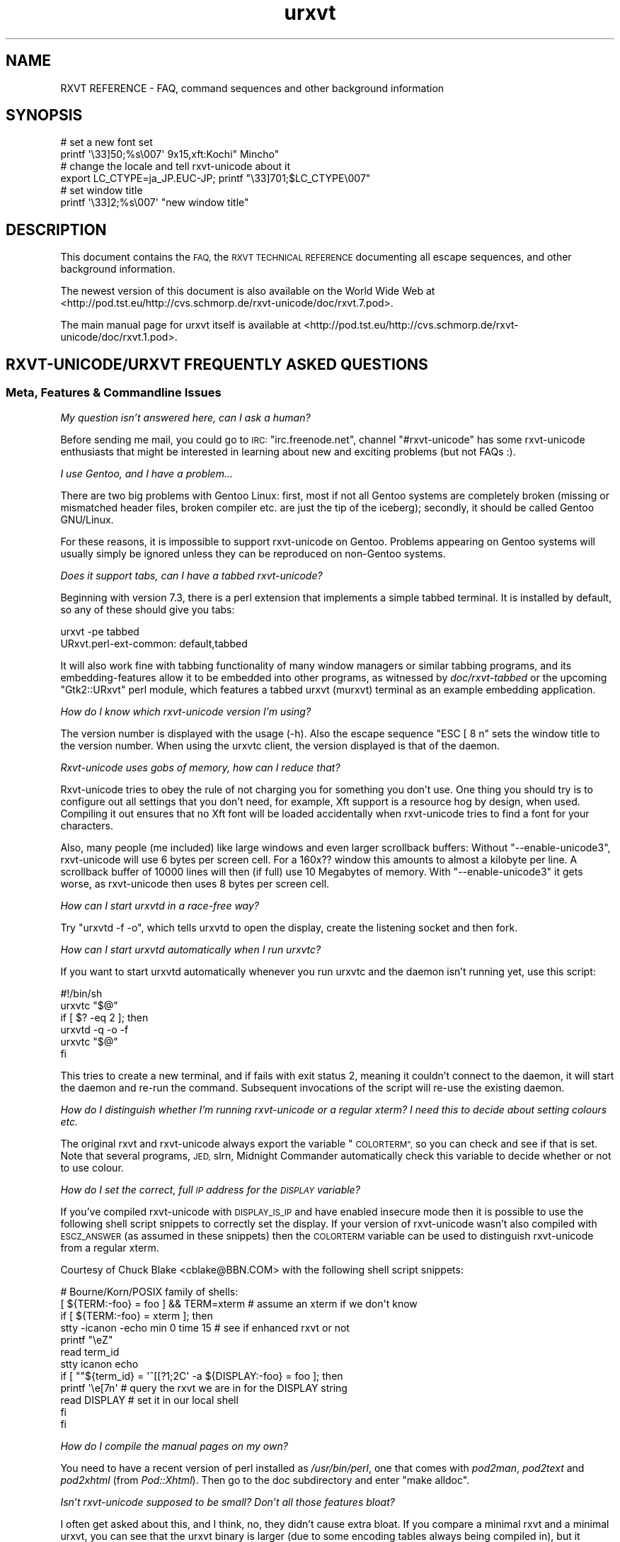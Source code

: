 .\" Automatically generated by Pod::Man 2.28 (Pod::Simple 3.30)
.\"
.\" Standard preamble:
.\" ========================================================================
.de Sp \" Vertical space (when we can't use .PP)
.if t .sp .5v
.if n .sp
..
.de Vb \" Begin verbatim text
.ft CW
.nf
.ne \\$1
..
.de Ve \" End verbatim text
.ft R
.fi
..
.\" Set up some character translations and predefined strings.  \*(-- will
.\" give an unbreakable dash, \*(PI will give pi, \*(L" will give a left
.\" double quote, and \*(R" will give a right double quote.  \*(C+ will
.\" give a nicer C++.  Capital omega is used to do unbreakable dashes and
.\" therefore won't be available.  \*(C` and \*(C' expand to `' in nroff,
.\" nothing in troff, for use with C<>.
.tr \(*W-
.ds C+ C\v'-.1v'\h'-1p'\s-2+\h'-1p'+\s0\v'.1v'\h'-1p'
.ie n \{\
.    ds -- \(*W-
.    ds PI pi
.    if (\n(.H=4u)&(1m=24u) .ds -- \(*W\h'-12u'\(*W\h'-12u'-\" diablo 10 pitch
.    if (\n(.H=4u)&(1m=20u) .ds -- \(*W\h'-12u'\(*W\h'-8u'-\"  diablo 12 pitch
.    ds L" ""
.    ds R" ""
.    ds C` ""
.    ds C' ""
'br\}
.el\{\
.    ds -- \|\(em\|
.    ds PI \(*p
.    ds L" ``
.    ds R" ''
.    ds C`
.    ds C'
'br\}
.\"
.\" Escape single quotes in literal strings from groff's Unicode transform.
.ie \n(.g .ds Aq \(aq
.el       .ds Aq '
.\"
.\" If the F register is turned on, we'll generate index entries on stderr for
.\" titles (.TH), headers (.SH), subsections (.SS), items (.Ip), and index
.\" entries marked with X<> in POD.  Of course, you'll have to process the
.\" output yourself in some meaningful fashion.
.\"
.\" Avoid warning from groff about undefined register 'F'.
.de IX
..
.nr rF 0
.if \n(.g .if rF .nr rF 1
.if (\n(rF:(\n(.g==0)) \{
.    if \nF \{
.        de IX
.        tm Index:\\$1\t\\n%\t"\\$2"
..
.        if !\nF==2 \{
.            nr % 0
.            nr F 2
.        \}
.    \}
.\}
.rr rF
.\"
.\" Accent mark definitions (@(#)ms.acc 1.5 88/02/08 SMI; from UCB 4.2).
.\" Fear.  Run.  Save yourself.  No user-serviceable parts.
.    \" fudge factors for nroff and troff
.if n \{\
.    ds #H 0
.    ds #V .8m
.    ds #F .3m
.    ds #[ \f1
.    ds #] \fP
.\}
.if t \{\
.    ds #H ((1u-(\\\\n(.fu%2u))*.13m)
.    ds #V .6m
.    ds #F 0
.    ds #[ \&
.    ds #] \&
.\}
.    \" simple accents for nroff and troff
.if n \{\
.    ds ' \&
.    ds ` \&
.    ds ^ \&
.    ds , \&
.    ds ~ ~
.    ds /
.\}
.if t \{\
.    ds ' \\k:\h'-(\\n(.wu*8/10-\*(#H)'\'\h"|\\n:u"
.    ds ` \\k:\h'-(\\n(.wu*8/10-\*(#H)'\`\h'|\\n:u'
.    ds ^ \\k:\h'-(\\n(.wu*10/11-\*(#H)'^\h'|\\n:u'
.    ds , \\k:\h'-(\\n(.wu*8/10)',\h'|\\n:u'
.    ds ~ \\k:\h'-(\\n(.wu-\*(#H-.1m)'~\h'|\\n:u'
.    ds / \\k:\h'-(\\n(.wu*8/10-\*(#H)'\z\(sl\h'|\\n:u'
.\}
.    \" troff and (daisy-wheel) nroff accents
.ds : \\k:\h'-(\\n(.wu*8/10-\*(#H+.1m+\*(#F)'\v'-\*(#V'\z.\h'.2m+\*(#F'.\h'|\\n:u'\v'\*(#V'
.ds 8 \h'\*(#H'\(*b\h'-\*(#H'
.ds o \\k:\h'-(\\n(.wu+\w'\(de'u-\*(#H)/2u'\v'-.3n'\*(#[\z\(de\v'.3n'\h'|\\n:u'\*(#]
.ds d- \h'\*(#H'\(pd\h'-\w'~'u'\v'-.25m'\f2\(hy\fP\v'.25m'\h'-\*(#H'
.ds D- D\\k:\h'-\w'D'u'\v'-.11m'\z\(hy\v'.11m'\h'|\\n:u'
.ds th \*(#[\v'.3m'\s+1I\s-1\v'-.3m'\h'-(\w'I'u*2/3)'\s-1o\s+1\*(#]
.ds Th \*(#[\s+2I\s-2\h'-\w'I'u*3/5'\v'-.3m'o\v'.3m'\*(#]
.ds ae a\h'-(\w'a'u*4/10)'e
.ds Ae A\h'-(\w'A'u*4/10)'E
.    \" corrections for vroff
.if v .ds ~ \\k:\h'-(\\n(.wu*9/10-\*(#H)'\s-2\u~\d\s+2\h'|\\n:u'
.if v .ds ^ \\k:\h'-(\\n(.wu*10/11-\*(#H)'\v'-.4m'^\v'.4m'\h'|\\n:u'
.    \" for low resolution devices (crt and lpr)
.if \n(.H>23 .if \n(.V>19 \
\{\
.    ds : e
.    ds 8 ss
.    ds o a
.    ds d- d\h'-1'\(ga
.    ds D- D\h'-1'\(hy
.    ds th \o'bp'
.    ds Th \o'LP'
.    ds ae ae
.    ds Ae AE
.\}
.rm #[ #] #H #V #F C
.\" ========================================================================
.\"
.IX Title "urxvt 7"
.TH urxvt 7 "2016-01-23" "9.22" "RXVT-UNICODE"
.\" For nroff, turn off justification.  Always turn off hyphenation; it makes
.\" way too many mistakes in technical documents.
.if n .ad l
.nh
.SH "NAME"
RXVT REFERENCE \- FAQ, command sequences and other background information
.SH "SYNOPSIS"
.IX Header "SYNOPSIS"
.Vb 2
\&   # set a new font set
\&   printf \*(Aq\e33]50;%s\e007\*(Aq 9x15,xft:Kochi" Mincho"
\&
\&   # change the locale and tell rxvt\-unicode about it
\&   export LC_CTYPE=ja_JP.EUC\-JP; printf "\e33]701;$LC_CTYPE\e007"
\&
\&   # set window title
\&   printf \*(Aq\e33]2;%s\e007\*(Aq "new window title"
.Ve
.SH "DESCRIPTION"
.IX Header "DESCRIPTION"
This document contains the \s-1FAQ,\s0 the \s-1RXVT TECHNICAL REFERENCE\s0 documenting
all escape sequences, and other background information.
.PP
The newest version of this document is also available on the World Wide Web at
<http://pod.tst.eu/http://cvs.schmorp.de/rxvt\-unicode/doc/rxvt.7.pod>.
.PP
The main manual page for urxvt itself is available at
<http://pod.tst.eu/http://cvs.schmorp.de/rxvt\-unicode/doc/rxvt.1.pod>.
.SH "RXVT\-UNICODE/URXVT FREQUENTLY ASKED QUESTIONS"
.IX Header "RXVT-UNICODE/URXVT FREQUENTLY ASKED QUESTIONS"
.SS "Meta, Features & Commandline Issues"
.IX Subsection "Meta, Features & Commandline Issues"
\fIMy question isn't answered here, can I ask a human?\fR
.IX Subsection "My question isn't answered here, can I ask a human?"
.PP
Before sending me mail, you could go to \s-1IRC: \s0\f(CW\*(C`irc.freenode.net\*(C'\fR,
channel \f(CW\*(C`#rxvt\-unicode\*(C'\fR has some rxvt-unicode enthusiasts that might be
interested in learning about new and exciting problems (but not FAQs :).
.PP
\fII use Gentoo, and I have a problem...\fR
.IX Subsection "I use Gentoo, and I have a problem..."
.PP
There are two big problems with Gentoo Linux: first, most if not all
Gentoo systems are completely broken (missing or mismatched header
files, broken compiler etc. are just the tip of the iceberg);
secondly, it should be called Gentoo GNU/Linux.
.PP
For these reasons, it is impossible to support rxvt-unicode on
Gentoo. Problems appearing on Gentoo systems will usually simply be
ignored unless they can be reproduced on non-Gentoo systems.
.PP
\fIDoes it support tabs, can I have a tabbed rxvt-unicode?\fR
.IX Subsection "Does it support tabs, can I have a tabbed rxvt-unicode?"
.PP
Beginning with version 7.3, there is a perl extension that implements a
simple tabbed terminal. It is installed by default, so any of these should
give you tabs:
.PP
.Vb 1
\&   urxvt \-pe tabbed
\&
\&   URxvt.perl\-ext\-common: default,tabbed
.Ve
.PP
It will also work fine with tabbing functionality of many window managers
or similar tabbing programs, and its embedding-features allow it to be
embedded into other programs, as witnessed by \fIdoc/rxvt\-tabbed\fR or
the upcoming \f(CW\*(C`Gtk2::URxvt\*(C'\fR perl module, which features a tabbed urxvt
(murxvt) terminal as an example embedding application.
.PP
\fIHow do I know which rxvt-unicode version I'm using?\fR
.IX Subsection "How do I know which rxvt-unicode version I'm using?"
.PP
The version number is displayed with the usage (\-h). Also the escape
sequence \f(CW\*(C`ESC [ 8 n\*(C'\fR sets the window title to the version number. When
using the urxvtc client, the version displayed is that of the
daemon.
.PP
\fIRxvt-unicode uses gobs of memory, how can I reduce that?\fR
.IX Subsection "Rxvt-unicode uses gobs of memory, how can I reduce that?"
.PP
Rxvt-unicode tries to obey the rule of not charging you for something you
don't use. One thing you should try is to configure out all settings that
you don't need, for example, Xft support is a resource hog by design,
when used. Compiling it out ensures that no Xft font will be loaded
accidentally when rxvt-unicode tries to find a font for your characters.
.PP
Also, many people (me included) like large windows and even larger
scrollback buffers: Without \f(CW\*(C`\-\-enable\-unicode3\*(C'\fR, rxvt-unicode will use
6 bytes per screen cell. For a 160x?? window this amounts to almost a
kilobyte per line. A scrollback buffer of 10000 lines will then (if full)
use 10 Megabytes of memory. With \f(CW\*(C`\-\-enable\-unicode3\*(C'\fR it gets worse, as
rxvt-unicode then uses 8 bytes per screen cell.
.PP
\fIHow can I start urxvtd in a race-free way?\fR
.IX Subsection "How can I start urxvtd in a race-free way?"
.PP
Try \f(CW\*(C`urxvtd \-f \-o\*(C'\fR, which tells urxvtd to open the
display, create the listening socket and then fork.
.PP
\fIHow can I start urxvtd automatically when I run urxvtc?\fR
.IX Subsection "How can I start urxvtd automatically when I run urxvtc?"
.PP
If you want to start urxvtd automatically whenever you run
urxvtc and the daemon isn't running yet, use this script:
.PP
.Vb 6
\&   #!/bin/sh
\&   urxvtc "$@"
\&   if [ $? \-eq 2 ]; then
\&      urxvtd \-q \-o \-f
\&      urxvtc "$@"
\&   fi
.Ve
.PP
This tries to create a new terminal, and if fails with exit status 2,
meaning it couldn't connect to the daemon, it will start the daemon and
re-run the command. Subsequent invocations of the script will re-use the
existing daemon.
.PP
\fIHow do I distinguish whether I'm running rxvt-unicode or a regular xterm? I need this to decide about setting colours etc.\fR
.IX Subsection "How do I distinguish whether I'm running rxvt-unicode or a regular xterm? I need this to decide about setting colours etc."
.PP
The original rxvt and rxvt-unicode always export the variable \*(L"\s-1COLORTERM\*(R",\s0
so you can check and see if that is set. Note that several programs, \s-1JED,\s0
slrn, Midnight Commander automatically check this variable to decide
whether or not to use colour.
.PP
\fIHow do I set the correct, full \s-1IP\s0 address for the \s-1DISPLAY\s0 variable?\fR
.IX Subsection "How do I set the correct, full IP address for the DISPLAY variable?"
.PP
If you've compiled rxvt-unicode with \s-1DISPLAY_IS_IP\s0 and have enabled
insecure mode then it is possible to use the following shell script
snippets to correctly set the display. If your version of rxvt-unicode
wasn't also compiled with \s-1ESCZ_ANSWER \s0(as assumed in these snippets) then
the \s-1COLORTERM\s0 variable can be used to distinguish rxvt-unicode from a
regular xterm.
.PP
Courtesy of Chuck Blake <cblake@BBN.COM> with the following shell script
snippets:
.PP
.Vb 12
\&   # Bourne/Korn/POSIX family of shells:
\&   [ ${TERM:\-foo} = foo ] && TERM=xterm # assume an xterm if we don\*(Aqt know
\&   if [ ${TERM:\-foo} = xterm ]; then
\&      stty \-icanon \-echo min 0 time 15 # see if enhanced rxvt or not
\&      printf "\eeZ"
\&      read term_id
\&      stty icanon echo
\&      if [ ""${term_id} = \*(Aq^[[?1;2C\*(Aq \-a ${DISPLAY:\-foo} = foo ]; then
\&         printf \*(Aq\ee[7n\*(Aq        # query the rxvt we are in for the DISPLAY string
\&         read DISPLAY          # set it in our local shell
\&      fi
\&   fi
.Ve
.PP
\fIHow do I compile the manual pages on my own?\fR
.IX Subsection "How do I compile the manual pages on my own?"
.PP
You need to have a recent version of perl installed as \fI/usr/bin/perl\fR,
one that comes with \fIpod2man\fR, \fIpod2text\fR and \fIpod2xhtml\fR (from
\&\fIPod::Xhtml\fR). Then go to the doc subdirectory and enter \f(CW\*(C`make alldoc\*(C'\fR.
.PP
\fIIsn't rxvt-unicode supposed to be small? Don't all those features bloat?\fR
.IX Subsection "Isn't rxvt-unicode supposed to be small? Don't all those features bloat?"
.PP
I often get asked about this, and I think, no, they didn't cause extra
bloat. If you compare a minimal rxvt and a minimal urxvt, you can see
that the urxvt binary is larger (due to some encoding tables always being
compiled in), but it actually uses less memory (\s-1RSS\s0) after startup. Even
with \f(CW\*(C`\-\-disable\-everything\*(C'\fR, this comparison is a bit unfair, as many
features unique to urxvt (locale, encoding conversion, iso14755 etc.) are
already in use in this mode.
.PP
.Vb 3
\&    text    data     bss     drs     rss filename
\&   98398    1664      24   15695    1824 rxvt \-\-disable\-everything
\&  188985    9048   66616   18222    1788 urxvt \-\-disable\-everything
.Ve
.PP
When you \f(CW\*(C`\-\-enable\-everything\*(C'\fR (which \fIis\fR unfair, as this involves xft
and full locale/XIM support which are quite bloaty inside libX11 and my
libc), the two diverge, but not unreasonably so.
.PP
.Vb 3
\&    text    data     bss     drs     rss filename
\&  163431    2152      24   20123    2060 rxvt \-\-enable\-everything
\& 1035683   49680   66648   29096    3680 urxvt \-\-enable\-everything
.Ve
.PP
The very large size of the text section is explained by the east-asian
encoding tables, which, if unused, take up disk space but nothing else
and can be compiled out unless you rely on X11 core fonts that use those
encodings. The \s-1BSS\s0 size comes from the 64k emergency buffer that my c++
compiler allocates (but of course doesn't use unless you are out of
memory). Also, using an xft font instead of a core font immediately adds a
few megabytes of \s-1RSS.\s0 Xft indeed is responsible for a lot of \s-1RSS\s0 even when
not used.
.PP
Of course, due to every character using two or four bytes instead of one,
a large scrollback buffer will ultimately make rxvt-unicode use more
memory.
.PP
Compared to e.g. Eterm (5112k), aterm (3132k) and xterm (4680k), this
still fares rather well. And compared to some monsters like gnome-terminal
(21152k + extra 4204k in separate processes) or konsole (22200k + extra
43180k in daemons that stay around after exit, plus half a minute of
startup time, including the hundreds of warnings it spits out), it fares
extremely well *g*.
.PP
\fIWhy \*(C+, isn't that unportable/bloated/uncool?\fR
.IX Subsection "Why , isn't that unportable/bloated/uncool?"
.PP
Is this a question? :) It comes up very often. The simple answer is: I had
to write it, and \*(C+ allowed me to write and maintain it in a fraction
of the time and effort (which is a scarce resource for me). Put even
shorter: It simply wouldn't exist without \*(C+.
.PP
My personal stance on this is that \*(C+ is less portable than C, but in
the case of rxvt-unicode this hardly matters, as its portability limits
are defined by things like X11, pseudo terminals, locale support and unix
domain sockets, which are all less portable than \*(C+ itself.
.PP
Regarding the bloat, see the above question: It's easy to write programs
in C that use gobs of memory, and certainly possible to write programs in
\&\*(C+ that don't. \*(C+ also often comes with large libraries, but this is
not necessarily the case with \s-1GCC.\s0 Here is what rxvt links against on my
system with a minimal config:
.PP
.Vb 4
\&   libX11.so.6 => /usr/X11R6/lib/libX11.so.6 (0x00002aaaaabc3000)
\&   libc.so.6 => /lib/libc.so.6 (0x00002aaaaadde000)
\&   libdl.so.2 => /lib/libdl.so.2 (0x00002aaaab01d000)
\&   /lib64/ld\-linux\-x86\-64.so.2 (0x00002aaaaaaab000)
.Ve
.PP
And here is rxvt-unicode:
.PP
.Vb 5
\&   libX11.so.6 => /usr/X11R6/lib/libX11.so.6 (0x00002aaaaabc3000)
\&   libgcc_s.so.1 => /lib/libgcc_s.so.1 (0x00002aaaaada2000)
\&   libc.so.6 => /lib/libc.so.6 (0x00002aaaaaeb0000)
\&   libdl.so.2 => /lib/libdl.so.2 (0x00002aaaab0ee000)
\&   /lib64/ld\-linux\-x86\-64.so.2 (0x00002aaaaaaab000)
.Ve
.PP
No large bloated libraries (of course, none were linked in statically),
except maybe libX11 :)
.SS "Rendering, Font & Look and Feel Issues"
.IX Subsection "Rendering, Font & Look and Feel Issues"
\fII can't get transparency working, what am I doing wrong?\fR
.IX Subsection "I can't get transparency working, what am I doing wrong?"
.PP
First of all, transparency isn't officially supported in rxvt-unicode, so
you are mostly on your own. Do not bug the author about it (but you may
bug everybody else). Also, if you can't get it working consider it a rite
of passage: ... and you failed.
.PP
Here are four ways to get transparency. \fBDo\fR read the manpage and option
descriptions for the programs mentioned and rxvt-unicode. Really, do it!
.PP
1. Use transparent mode:
.PP
.Vb 2
\&   Esetroot wallpaper.jpg
\&   urxvt \-tr \-tint red \-sh 40
.Ve
.PP
That works. If you think it doesn't, you lack transparency and tinting
support, or you are unable to read.
This method requires that the background-setting program sets the
_XROOTPMAP_ID or \s-1ESETROOT_PMAP_ID\s0 property. Compatible programs
are Esetroot, hsetroot and feh.
.PP
2. Use a simple pixmap and emulate pseudo-transparency. This enables you
to use effects other than tinting and shading: Just shade/tint/whatever
your picture with gimp or any other tool:
.PP
.Vb 2
\&   convert wallpaper.jpg \-blur 20x20 \-modulate 30 background.jpg
\&   urxvt \-pixmap "background.jpg;:root"
.Ve
.PP
That works. If you think it doesn't, you lack GDK-PixBuf support, or you
are unable to read.
.PP
3. Use an \s-1ARGB\s0 visual:
.PP
.Vb 1
\&   urxvt \-depth 32 \-fg grey90 \-bg rgba:0000/0000/4444/cccc
.Ve
.PP
This requires \s-1XFT\s0 support, and the support of your X\-server. If that
doesn't work for you, blame Xorg and Keith Packard. \s-1ARGB\s0 visuals aren't
there yet, no matter what they claim. Rxvt-Unicode contains the necessary
bugfixes and workarounds for Xft and Xlib to make it work, but that
doesn't mean that your \s-1WM\s0 has the required kludges in place.
.PP
4. Use xcompmgr and let it do the job:
.PP
.Vb 2
\&  xprop \-frame \-f _NET_WM_WINDOW_OPACITY 32c \e
\&        \-set _NET_WM_WINDOW_OPACITY 0xc0000000
.Ve
.PP
Then click on a window you want to make transparent. Replace \f(CW0xc0000000\fR
by other values to change the degree of opacity. If it doesn't work and
your server crashes, you got to keep the pieces.
.PP
\fIWhy does rxvt-unicode sometimes leave pixel droppings?\fR
.IX Subsection "Why does rxvt-unicode sometimes leave pixel droppings?"
.PP
Most fonts were not designed for terminal use, which means that character
size varies a lot. A font that is otherwise fine for terminal use might
contain some characters that are simply too wide. Rxvt-unicode will avoid
these characters. For characters that are just \*(L"a bit\*(R" too wide a special
\&\*(L"careful\*(R" rendering mode is used that redraws adjacent characters.
.PP
All of this requires that fonts do not lie about character sizes,
however: Xft fonts often draw glyphs larger than their acclaimed bounding
box, and rxvt-unicode has no way of detecting this (the correct way is to
ask for the character bounding box, which unfortunately is wrong in these
cases).
.PP
It's not clear (to me at least), whether this is a bug in Xft, freetype,
or the respective font. If you encounter this problem you might try using
the \f(CW\*(C`\-lsp\*(C'\fR option to give the font more height. If that doesn't work, you
might be forced to use a different font.
.PP
All of this is not a problem when using X11 core fonts, as their bounding
box data is correct.
.PP
\fIHow can I keep rxvt-unicode from using reverse video so much?\fR
.IX Subsection "How can I keep rxvt-unicode from using reverse video so much?"
.PP
First of all, make sure you are running with the right terminal settings
(\f(CW\*(C`TERM=rxvt\-unicode\*(C'\fR), which will get rid of most of these effects. Then
make sure you have specified colours for italic and bold, as otherwise
rxvt-unicode might use reverse video to simulate the effect:
.PP
.Vb 2
\&   URxvt.colorBD:  white
\&   URxvt.colorIT:  green
.Ve
.PP
\fISome programs assume totally weird colours (red instead of blue), how can I fix that?\fR
.IX Subsection "Some programs assume totally weird colours (red instead of blue), how can I fix that?"
.PP
For some unexplainable reason, some rare programs assume a very weird
colour palette when confronted with a terminal with more than the standard
8 colours (rxvt-unicode supports 88). The right fix is, of course, to fix
these programs not to assume non-ISO colours without very good reasons.
.PP
In the meantime, you can either edit your \f(CW\*(C`rxvt\-unicode\*(C'\fR terminfo
definition to only claim 8 colour support or use \f(CW\*(C`TERM=rxvt\*(C'\fR, which will
fix colours but keep you from using other rxvt-unicode features.
.PP
\fICan I switch the fonts at runtime?\fR
.IX Subsection "Can I switch the fonts at runtime?"
.PP
Yes, using an escape sequence. Try something like this, which has the same
effect as using the \f(CW\*(C`\-fn\*(C'\fR switch, and takes effect immediately:
.PP
.Vb 1
\&   printf \*(Aq\e33]50;%s\e007\*(Aq "9x15bold,xft:Kochi Gothic"
.Ve
.PP
This is useful if you e.g. work primarily with japanese (and prefer a
japanese font), but you have to switch to chinese temporarily, where
japanese fonts would only be in your way.
.PP
You can think of this as a kind of manual \s-1ISO\-2022\s0 switching.
.PP
\fIWhy do italic characters look as if clipped?\fR
.IX Subsection "Why do italic characters look as if clipped?"
.PP
Many fonts have difficulties with italic characters and hinting. For
example, the otherwise very nicely hinted font \f(CW\*(C`xft:Bitstream Vera Sans
Mono\*(C'\fR completely fails in its italic face. A workaround might be to
enable freetype autohinting, i.e. like this:
.PP
.Vb 2
\&   URxvt.italicFont:        xft:Bitstream Vera Sans Mono:italic:autohint=true
\&   URxvt.boldItalicFont:    xft:Bitstream Vera Sans Mono:bold:italic:autohint=true
.Ve
.PP
\fICan I speed up Xft rendering somehow?\fR
.IX Subsection "Can I speed up Xft rendering somehow?"
.PP
Yes, the most obvious way to speed it up is to avoid Xft entirely, as
it is simply slow. If you still want Xft fonts you might try to disable
antialiasing (by appending \f(CW\*(C`:antialias=false\*(C'\fR), which saves lots of
memory and also speeds up rendering considerably.
.PP
\fIRxvt-unicode doesn't seem to anti-alias its fonts, what is wrong?\fR
.IX Subsection "Rxvt-unicode doesn't seem to anti-alias its fonts, what is wrong?"
.PP
Rxvt-unicode will use whatever you specify as a font. If it needs to
fall back to its default font search list it will prefer X11 core
fonts, because they are small and fast, and then use Xft fonts. It has
antialiasing disabled for most of them, because the author thinks they
look best that way.
.PP
If you want antialiasing, you have to specify the fonts manually.
.PP
\fIWhat's with this bold/blink stuff?\fR
.IX Subsection "What's with this bold/blink stuff?"
.PP
If no bold colour is set via \f(CW\*(C`colorBD:\*(C'\fR, bold will invert text using the
standard foreground colour.
.PP
For the standard background colour, blinking will actually make
the text blink when compiled with \f(CW\*(C`\-\-enable\-text\-blink\*(C'\fR. Without
\&\f(CW\*(C`\-\-enable\-text\-blink\*(C'\fR, the blink attribute will be ignored.
.PP
On \s-1ANSI\s0 colours, bold/blink attributes are used to set high-intensity
foreground/background colours.
.PP
color0\-7 are the low-intensity colours.
.PP
color8\-15 are the corresponding high-intensity colours.
.PP
\fII don't like the screen colours.  How do I change them?\fR
.IX Subsection "I don't like the screen colours. How do I change them?"
.PP
You can change the screen colours at run-time using \fI~/.Xdefaults\fR
resources (or as long-options).
.PP
Here are values that are supposed to resemble a \s-1VGA\s0 screen,
including the murky brown that passes for low-intensity yellow:
.PP
.Vb 8
\&   URxvt.color0:   #000000
\&   URxvt.color1:   #A80000
\&   URxvt.color2:   #00A800
\&   URxvt.color3:   #A8A800
\&   URxvt.color4:   #0000A8
\&   URxvt.color5:   #A800A8
\&   URxvt.color6:   #00A8A8
\&   URxvt.color7:   #A8A8A8
\&
\&   URxvt.color8:   #000054
\&   URxvt.color9:   #FF0054
\&   URxvt.color10:  #00FF54
\&   URxvt.color11:  #FFFF54
\&   URxvt.color12:  #0000FF
\&   URxvt.color13:  #FF00FF
\&   URxvt.color14:  #00FFFF
\&   URxvt.color15:  #FFFFFF
.Ve
.PP
And here is a more complete set of non-standard colours.
.PP
.Vb 10
\&   URxvt.cursorColor:  #dc74d1
\&   URxvt.pointerColor: #dc74d1
\&   URxvt.background:   #0e0e0e
\&   URxvt.foreground:   #4ad5e1
\&   URxvt.color0:       #000000
\&   URxvt.color8:       #8b8f93
\&   URxvt.color1:       #dc74d1
\&   URxvt.color9:       #dc74d1
\&   URxvt.color2:       #0eb8c7
\&   URxvt.color10:      #0eb8c7
\&   URxvt.color3:       #dfe37e
\&   URxvt.color11:      #dfe37e
\&   URxvt.color5:       #9e88f0
\&   URxvt.color13:      #9e88f0
\&   URxvt.color6:       #73f7ff
\&   URxvt.color14:      #73f7ff
\&   URxvt.color7:       #e1dddd
\&   URxvt.color15:      #e1dddd
.Ve
.PP
They have been described (not by me) as \*(L"pretty girly\*(R".
.PP
\fIWhy do some characters look so much different than others?\fR
.IX Subsection "Why do some characters look so much different than others?"
.PP
See next entry.
.PP
\fIHow does rxvt-unicode choose fonts?\fR
.IX Subsection "How does rxvt-unicode choose fonts?"
.PP
Most fonts do not contain the full range of Unicode, which is
fine. Chances are that the font you (or the admin/package maintainer of
your system/os) have specified does not cover all the characters you want
to display.
.PP
\&\fBrxvt-unicode\fR makes a best-effort try at finding a replacement
font. Often the result is fine, but sometimes the chosen font looks
bad/ugly/wrong. Some fonts have totally strange characters that don't
resemble the correct glyph at all, and rxvt-unicode lacks the artificial
intelligence to detect that a specific glyph is wrong: it has to believe
the font that the characters it claims to contain indeed look correct.
.PP
In that case, select a font of your taste and add it to the font list,
e.g.:
.PP
.Vb 1
\&   urxvt \-fn basefont,font2,font3...
.Ve
.PP
When rxvt-unicode sees a character, it will first look at the base
font. If the base font does not contain the character, it will go to the
next font, and so on. Specifying your own fonts will also speed up this
search and use less resources within rxvt-unicode and the X\-server.
.PP
The only limitation is that none of the fonts may be larger than the base
font, as the base font defines the terminal character cell size, which
must be the same due to the way terminals work.
.PP
\fIWhy do some chinese characters look so different than others?\fR
.IX Subsection "Why do some chinese characters look so different than others?"
.PP
This is because there is a difference between script and language \*(--
rxvt-unicode does not know which language the text that is output is,
as it only knows the unicode character codes. If rxvt-unicode first
sees a japanese/chinese character, it might choose a japanese font for
display. Subsequent japanese characters will use that font. Now, many
chinese characters aren't represented in japanese fonts, so when the first
non-japanese character comes up, rxvt-unicode will look for a chinese font
\&\*(-- unfortunately at this point, it will still use the japanese font for
chinese characters that are also in the japanese font.
.PP
The workaround is easy: just tag a chinese font at the end of your font
list (see the previous question). The key is to view the font list as
a preference list: If you expect more japanese, list a japanese font
first. If you expect more chinese, put a chinese font first.
.PP
In the future it might be possible to switch language preferences at
runtime (the internal data structure has no problem with using different
fonts for the same character at the same time, but no interface for this
has been designed yet).
.PP
Until then, you might get away with switching fonts at runtime (see \*(L"Can
I switch the fonts at runtime?\*(R" later in this document).
.PP
\fIHow can I make mplayer display video correctly?\fR
.IX Subsection "How can I make mplayer display video correctly?"
.PP
We are working on it, in the meantime, as a workaround, use something like:
.PP
.Vb 1
\&   urxvt \-b 600 \-geometry 20x1 \-e sh \-c \*(Aqmplayer \-wid $WINDOWID file...\*(Aq
.Ve
.PP
\fIWhy is the cursor now blinking in emacs/vi/...?\fR
.IX Subsection "Why is the cursor now blinking in emacs/vi/...?"
.PP
This is likely caused by your editor/program's use of the \f(CW\*(C`cvvis\*(C'\fR
terminfo capability. Emacs uses it by default, as well as some versions of
vi and possibly other programs.
.PP
In emacs, you can switch that off by adding this to your \f(CW\*(C`.emacs\*(C'\fR file:
.PP
.Vb 1
\&   (setq visible\-cursor nil)
.Ve
.PP
For other programs, if they do not have an option, your have to remove the
\&\f(CW\*(C`cvvis\*(C'\fR capability from the terminfo description.
.PP
When urxvt first added the blinking cursor option, it didn't
add a \f(CW\*(C`cvvis\*(C'\fR capability, which served no purpose before. Version 9.21
introduced \f(CW\*(C`cvvis\*(C'\fR (and the ability to control blinking independent of
cursor shape) for compatibility with other terminals, which traditionally
use a blinking cursor for \f(CW\*(C`cvvis\*(C'\fR. This also reflects the intent of
programs such as emacs, who expect \f(CW\*(C`cvvis\*(C'\fR to enable a blinking cursor.
.SS "Keyboard, Mouse & User Interaction"
.IX Subsection "Keyboard, Mouse & User Interaction"
\fIThe new selection selects pieces that are too big, how can I select single words?\fR
.IX Subsection "The new selection selects pieces that are too big, how can I select single words?"
.PP
If you want to select e.g. alphanumeric words, you can use the following
setting:
.PP
.Vb 1
\&   URxvt.selection.pattern\-0: ([[:word:]]+)
.Ve
.PP
If you click more than twice, the selection will be extended
more and more.
.PP
To get a selection that is very similar to the old code, try this pattern:
.PP
.Vb 1
\&   URxvt.selection.pattern\-0: ([^"&\*(Aq()*,;<=>?@[\e\e\e\e]^\`{|})]+)
.Ve
.PP
Please also note that the \fILeftClick Shift-LeftClick\fR combination also
selects words like the old code.
.PP
\fII don't like the new selection/popups/hotkeys/perl, how do I change/disable it?\fR
.IX Subsection "I don't like the new selection/popups/hotkeys/perl, how do I change/disable it?"
.PP
You can disable the perl extension completely by setting the
\&\fBperl-ext-common\fR resource to the empty string, which also keeps
rxvt-unicode from initialising perl, saving memory.
.PP
If you only want to disable specific features, you first have to
identify which perl extension is responsible. For this, read the section
\&\fB\s-1PREPACKAGED EXTENSIONS\s0\fR in the urxvt\fIperl\fR\|(3) manpage. For
example, to disable the \fBselection-popup\fR and \fBoption-popup\fR, specify
this \fBperl-ext-common\fR resource:
.PP
.Vb 1
\&   URxvt.perl\-ext\-common: default,\-selection\-popup,\-option\-popup
.Ve
.PP
This will keep the default extensions, but disable the two popup
extensions. Some extensions can also be configured, for example,
scrollback search mode is triggered by \fBM\-s\fR. You can move it to any
other combination by adding a \fBkeysym\fR resource that binds the desired
combination to the \f(CW\*(C`start\*(C'\fR action of \f(CW\*(C`searchable\-scrollback\*(C'\fR and another
one that binds \fBM\-s\fR to the \f(CW\*(C`builtin:\*(C'\fR action:
.PP
.Vb 2
\&   URxvt.keysym.CM\-s: searchable\-scrollback:start
\&   URxvt.keysym.M\-s: builtin:
.Ve
.PP
\fIThe cursor moves when selecting text in the current input line, how do I switch this off?\fR
.IX Subsection "The cursor moves when selecting text in the current input line, how do I switch this off?"
.PP
See next entry.
.PP
\fIDuring rlogin/ssh/telnet/etc. sessions, clicking near the cursor outputs strange escape sequences, how do I fix this?\fR
.IX Subsection "During rlogin/ssh/telnet/etc. sessions, clicking near the cursor outputs strange escape sequences, how do I fix this?"
.PP
These are caused by the \f(CW\*(C`readline\*(C'\fR perl extension. Under normal
circumstances, it will move your cursor around when you click into the
line that contains it. It tries hard not to do this at the wrong moment,
but when running a program that doesn't parse cursor movements or in some
cases during rlogin sessions, it fails to detect this properly.
.PP
You can permanently switch this feature off by disabling the \f(CW\*(C`readline\*(C'\fR
extension:
.PP
.Vb 1
\&   URxvt.perl\-ext\-common: default,\-readline
.Ve
.PP
\fIMy numeric keypad acts weird and generates differing output?\fR
.IX Subsection "My numeric keypad acts weird and generates differing output?"
.PP
Some Debian GNU/Linux users seem to have this problem, although no
specific details were reported so far. It is possible that this is caused
by the wrong \f(CW\*(C`TERM\*(C'\fR setting, although the details of whether and how
this can happen are unknown, as \f(CW\*(C`TERM=rxvt\*(C'\fR should offer a compatible
keymap. See the answer to the previous question, and please report if that
helped.
.PP
\fIMy Compose (Multi_key) key is no longer working.\fR
.IX Subsection "My Compose (Multi_key) key is no longer working."
.PP
The most common causes for this are that either your locale is not set
correctly, or you specified a \fBpreeditType\fR that is not supported by
your input method. For example, if you specified \fBOverTheSpot\fR and
your input method (e.g. the default input method handling Compose keys)
does not support this (for instance because it is not visual), then
rxvt-unicode will continue without an input method.
.PP
In this case either do not specify a \fBpreeditType\fR or specify more than
one pre-edit style, such as \fBOverTheSpot,Root,None\fR.
.PP
If it still doesn't work, then maybe your input method doesn't support
compose sequences \- to fall back to the built-in one, make sure you don't
specify an input method via \f(CW\*(C`\-im\*(C'\fR or \f(CW\*(C`XMODIFIERS\*(C'\fR.
.PP
\fII cannot type \f(CI\*(C`Ctrl\-Shift\-2\*(C'\fI to get an \s-1ASCII NUL\s0 character due to \s-1ISO 14755\s0\fR
.IX Subsection "I cannot type Ctrl-Shift-2 to get an ASCII NUL character due to ISO 14755"
.PP
Either try \f(CW\*(C`Ctrl\-2\*(C'\fR alone (it often is mapped to \s-1ASCII NUL\s0 even on
international keyboards) or simply use \s-1ISO 14755\s0 support to your
advantage, typing <Ctrl\-Shift\-0> to get a \s-1ASCII NUL.\s0 This works for other
codes, too, such as \f(CW\*(C`Ctrl\-Shift\-1\-d\*(C'\fR to type the default telnet escape
character and so on.
.PP
\fIMouse cut/paste suddenly no longer works.\fR
.IX Subsection "Mouse cut/paste suddenly no longer works."
.PP
Make sure that mouse reporting is actually turned off since killing
some editors prematurely may leave it active. I've
heard that tcsh may use mouse reporting unless it is otherwise specified. A
quick check is to see if cut/paste works when the Alt or Shift keys are
pressed.
.PP
\fIWhat's with the strange Backspace/Delete key behaviour?\fR
.IX Subsection "What's with the strange Backspace/Delete key behaviour?"
.PP
Assuming that the physical Backspace key corresponds to the
Backspace keysym (not likely for Linux ... see the following
question) there are two standard values that can be used for
Backspace: \f(CW\*(C`^H\*(C'\fR and \f(CW\*(C`^?\*(C'\fR.
.PP
Historically, either value is correct, but rxvt-unicode adopts the debian
policy of using \f(CW\*(C`^?\*(C'\fR when unsure, because it's the one and only correct
choice :).
.PP
It is possible to toggle between \f(CW\*(C`^H\*(C'\fR and \f(CW\*(C`^?\*(C'\fR with the \s-1DECBKM\s0
private mode:
.PP
.Vb 3
\&   # use Backspace = ^H
\&   $ stty erase ^H
\&   $ printf "\ee[?67h"
\&
\&   # use Backspace = ^?
\&   $ stty erase ^?
\&   $ printf "\ee[?67l"
.Ve
.PP
This helps satisfy some of the Backspace discrepancies that occur, but
if you use Backspace = \f(CW\*(C`^H\*(C'\fR, make sure that the termcap/terminfo value
properly reflects that.
.PP
The Delete key is a another casualty of the ill-defined Backspace problem.
To avoid confusion between the Backspace and Delete keys, the Delete
key has been assigned an escape sequence to match the vt100 for Execute
(\f(CW\*(C`ESC [ 3 ~\*(C'\fR) and is in the supplied termcap/terminfo.
.PP
Some other Backspace problems:
.PP
some editors use termcap/terminfo,
some editors (vim I'm told) expect Backspace = ^H,
\&\s-1GNU\s0 Emacs (and Emacs-like editors) use ^H for help.
.PP
Perhaps someday this will all be resolved in a consistent manner.
.PP
\fII don't like the key-bindings.  How do I change them?\fR
.IX Subsection "I don't like the key-bindings. How do I change them?"
.PP
There are some compile-time selections available via configure. Unless
you have run \*(L"configure\*(R" with the \f(CW\*(C`\-\-disable\-resources\*(C'\fR option you can
use the `keysym' resource to alter the keystrings associated with keysyms.
.PP
Here's an example for a URxvt session started using \f(CW\*(C`urxvt \-name URxvt\*(C'\fR
.PP
.Vb 8
\&   URxvt.keysym.Prior:         \e033[5~
\&   URxvt.keysym.Next:          \e033[6~
\&   URxvt.keysym.Home:          \e033[7~
\&   URxvt.keysym.End:           \e033[8~
\&   URxvt.keysym.Up:            \e033[A
\&   URxvt.keysym.Down:          \e033[B
\&   URxvt.keysym.Right:         \e033[C
\&   URxvt.keysym.Left:          \e033[D
.Ve
.PP
See some more examples in the documentation for the \fBkeysym\fR resource.
.PP
\fII'm using keyboard model \s-1XXX\s0 that has extra Prior/Next/Insert keys. How do I make use of them? For example, the Sun Keyboard type 4 has the following map\fR
.IX Subsection "I'm using keyboard model XXX that has extra Prior/Next/Insert keys. How do I make use of them? For example, the Sun Keyboard type 4 has the following map"
.PP
.Vb 6
\&   KP_Insert == Insert
\&   F22 == Print
\&   F27 == Home
\&   F29 == Prior
\&   F33 == End
\&   F35 == Next
.Ve
.PP
Rather than have rxvt-unicode try to accommodate all the various possible
keyboard mappings, it is better to use `xmodmap' to remap the keys as
required for your particular machine.
.SS "Terminal Configuration"
.IX Subsection "Terminal Configuration"
\fICan I see a typical configuration?\fR
.IX Subsection "Can I see a typical configuration?"
.PP
The default configuration tries to be xterm-like, which I don't like that
much, but it's least surprise to regular users.
.PP
As a rxvt or rxvt-unicode user, you are practically supposed to invest
time into customising your terminal. To get you started, here is the
author's .Xdefaults entries, with comments on what they do. It's certainly
not \fItypical\fR, but what's typical...
.PP
.Vb 2
\&   URxvt.cutchars: "()*,<>[]{}|\*(Aq
\&   URxvt.print\-pipe: cat >/tmp/xxx
.Ve
.PP
These are just for testing stuff.
.PP
.Vb 2
\&   URxvt.imLocale: ja_JP.UTF\-8
\&   URxvt.preeditType: OnTheSpot,None
.Ve
.PP
This tells rxvt-unicode to use a special locale when communicating with
the X Input Method, and also tells it to only use the OnTheSpot pre-edit
type, which requires the \f(CW\*(C`xim\-onthespot\*(C'\fR perl extension but rewards me
with correct-looking fonts.
.PP
.Vb 6
\&   URxvt.perl\-lib: /root/lib/urxvt
\&   URxvt.perl\-ext\-common: default,selection\-autotransform,selection\-pastebin,xim\-onthespot,remote\-clipboard
\&   URxvt.selection.pattern\-0: ( at .*? line \e\ed+)
\&   URxvt.selection.pattern\-1: ^(/[^:]+):\e 
\&   URxvt.selection\-autotransform.0: s/^([^:[:space:]]+):(\e\ed+):?$/:e \e\eQ$1\e\eE\e\ex0d:$2\e\ex0d/
\&   URxvt.selection\-autotransform.1: s/^ at (.*?) line (\e\ed+)$/:e \e\eQ$1\e\eE\e\ex0d:$2\e\ex0d/
.Ve
.PP
This is my perl configuration. The first two set the perl library
directory and also tells urxvt to use a large number of extensions. I
develop for myself mostly, so I actually use most of the extensions I
write.
.PP
The selection stuff mainly makes the selection perl-error-message aware
and tells it to convert perl error messages into vi-commands to load the
relevant file and go to the error line number.
.PP
.Vb 2
\&   URxvt.scrollstyle:      plain
\&   URxvt.secondaryScroll:  true
.Ve
.PP
As the documentation says: plain is the preferred scrollbar for the
author. The \f(CW\*(C`secondaryScroll\*(C'\fR configures urxvt to scroll in full-screen
apps, like screen, so lines scrolled out of screen end up in urxvt's
scrollback buffer.
.PP
.Vb 7
\&   URxvt.background:       #000000
\&   URxvt.foreground:       gray90
\&   URxvt.color7:           gray90
\&   URxvt.colorBD:          #ffffff
\&   URxvt.cursorColor:      #e0e080
\&   URxvt.throughColor:     #8080f0
\&   URxvt.highlightColor:   #f0f0f0
.Ve
.PP
Some colours. Not sure which ones are being used or even non-defaults, but
these are in my .Xdefaults. Most notably, they set foreground/background
to light gray/black, and also make sure that the colour 7 matches the
default foreground colour.
.PP
.Vb 1
\&   URxvt.underlineColor:   yellow
.Ve
.PP
Another colour, makes underline lines look different. Sometimes hurts, but
is mostly a nice effect.
.PP
.Vb 4
\&   URxvt.geometry:         154x36
\&   URxvt.loginShell:       false
\&   URxvt.meta:             ignore
\&   URxvt.utmpInhibit:      true
.Ve
.PP
Uh, well, should be mostly self-explanatory. By specifying some defaults
manually, I can quickly switch them for testing.
.PP
.Vb 1
\&   URxvt.saveLines:        8192
.Ve
.PP
A large scrollback buffer is essential. Really.
.PP
.Vb 1
\&   URxvt.mapAlert:         true
.Ve
.PP
The only case I use it is for my \s-1IRC\s0 window, which I like to keep
iconified till people msg me (which beeps).
.PP
.Vb 1
\&   URxvt.visualBell:       true
.Ve
.PP
The audible bell is often annoying, especially when in a crowd.
.PP
.Vb 1
\&   URxvt.insecure:         true
.Ve
.PP
Please don't hack my mutt! Ooops...
.PP
.Vb 1
\&   URxvt.pastableTabs:     false
.Ve
.PP
I once thought this is a great idea.
.PP
.Vb 9
\&   urxvt.font:             9x15bold,\e
\&                           \-misc\-fixed\-bold\-r\-normal\-\-15\-140\-75\-75\-c\-90\-iso10646\-1,\e
\&                           \-misc\-fixed\-medium\-r\-normal\-\-15\-140\-75\-75\-c\-90\-iso10646\-1, \e
\&                           [codeset=JISX0208]xft:Kochi Gothic, \e
\&                           xft:Bitstream Vera Sans Mono:autohint=true, \e
\&                           xft:Code2000:antialias=false
\&   urxvt.boldFont:         \-xos4\-terminus\-bold\-r\-normal\-\-14\-140\-72\-72\-c\-80\-iso8859\-15
\&   urxvt.italicFont:       xft:Bitstream Vera Sans Mono:italic:autohint=true
\&   urxvt.boldItalicFont:   xft:Bitstream Vera Sans Mono:bold:italic:autohint=true
.Ve
.PP
I wrote rxvt-unicode to be able to specify fonts exactly. So don't be
overwhelmed. A special note: the \f(CW\*(C`9x15bold\*(C'\fR mentioned above is actually
the version from XFree\-3.3, as XFree\-4 replaced it by a totally different
font (different glyphs for \f(CW\*(C`;\*(C'\fR and many other harmless characters),
while the second font is actually the \f(CW\*(C`9x15bold\*(C'\fR from XFree4/XOrg. The
bold version has less chars than the medium version, so I use it for rare
characters, too. When editing sources with vim, I use italic for comments
and other stuff, which looks quite good with Bitstream Vera anti-aliased.
.PP
Terminus is a quite bad font (many very wrong glyphs), but for most of my
purposes, it works, and gives a different look, as my normal (Non-bold)
font is already bold, and I want to see a difference between bold and
normal fonts.
.PP
Please note that I used the \f(CW\*(C`urxvt\*(C'\fR instance name and not the \f(CW\*(C`URxvt\*(C'\fR
class name. That is because I use different configs for different purposes,
for example, my \s-1IRC\s0 window is started with \f(CW\*(C`\-name IRC\*(C'\fR, and uses these
defaults:
.PP
.Vb 9
\&   IRC*title:              IRC
\&   IRC*geometry:           87x12+535+542
\&   IRC*saveLines:          0
\&   IRC*mapAlert:           true
\&   IRC*font:               suxuseuro
\&   IRC*boldFont:           suxuseuro
\&   IRC*colorBD:            white
\&   IRC*keysym.M\-C\-1:       command:\e033]710;suxuseuro\e007\e033]711;suxuseuro\e007
\&   IRC*keysym.M\-C\-2:       command:\e033]710;9x15bold\e007\e033]711;9x15bold\e007
.Ve
.PP
\&\f(CW\*(C`Alt\-Ctrl\-1\*(C'\fR and \f(CW\*(C`Alt\-Ctrl\-2\*(C'\fR switch between two different font
sizes. \f(CW\*(C`suxuseuro\*(C'\fR allows me to keep an eye (and actually read)
stuff while keeping a very small window. If somebody pastes something
complicated (e.g. japanese), I temporarily switch to a larger font.
.PP
The above is all in my \f(CW\*(C`.Xdefaults\*(C'\fR (I don't use \f(CW\*(C`.Xresources\*(C'\fR nor
\&\f(CW\*(C`xrdb\*(C'\fR). I also have some resources in a separate \f(CW\*(C`.Xdefaults\-hostname\*(C'\fR
file for different hosts, for example, on my main desktop, I use:
.PP
.Vb 5
\&   URxvt.keysym.C\-M\-q: command:\e033[3;5;5t
\&   URxvt.keysym.C\-M\-y: command:\e033[3;5;606t
\&   URxvt.keysym.C\-M\-e: command:\e033[3;1605;5t
\&   URxvt.keysym.C\-M\-c: command:\e033[3;1605;606t
\&   URxvt.keysym.C\-M\-p: perl:test
.Ve
.PP
The first for keysym definitions allow me to quickly bring some windows
in the layout I like most. Ion users might start laughing but will stop
immediately when I tell them that I use my own Fvwm2 module for much the
same effect as Ion provides, and I only very rarely use the above key
combinations :\->
.PP
\fIWhy doesn't rxvt-unicode read my resources?\fR
.IX Subsection "Why doesn't rxvt-unicode read my resources?"
.PP
Well, why, indeed? It does, in a way very similar to other X
applications. Most importantly, this means that if you or your \s-1OS\s0 loads
resources into the X display (the right way to do it), rxvt-unicode will
ignore any resource files in your home directory. It will only read
\&\fI\f(CI$HOME\fI/.Xdefaults\fR when no resources are attached to the display.
.PP
If you have or use an \fI\f(CI$HOME\fI/.Xresources\fR file, chances are that
resources are loaded into your X\-server. In this case, you have to
re-login after every change (or run \fIxrdb \-merge \f(CI$HOME\fI/.Xresources\fR).
.PP
Also consider the form resources have to use:
.PP
.Vb 1
\&  URxvt.resource: value
.Ve
.PP
If you want to use another form (there are lots of different ways of
specifying resources), make sure you understand whether and why it
works. If unsure, use the form above.
.PP
\fIWhen I log-in to another system it tells me about missing terminfo data?\fR
.IX Subsection "When I log-in to another system it tells me about missing terminfo data?"
.PP
The terminal description used by rxvt-unicode is not as widely available
as that for xterm, or even rxvt (for which the same problem often arises).
.PP
The correct solution for this problem is to install the terminfo, this can
be done by simply installing rxvt-unicode on the remote system as well
(in case you have a nice package manager ready), or you can install the
terminfo database manually like this (with ncurses infocmp. works as
user and root):
.PP
.Vb 2
\&   REMOTE=remotesystem.domain
\&   infocmp rxvt\-unicode | ssh $REMOTE "mkdir \-p .terminfo && cat >/tmp/ti && tic /tmp/ti"
.Ve
.PP
One some systems you might need to set \f(CW$TERMINFO\fR to the full path of
\&\fI\f(CI$HOME\fI/.terminfo\fR for this to work.
.PP
If you cannot or do not want to do this, then you can simply set
\&\f(CW\*(C`TERM=rxvt\*(C'\fR or even \f(CW\*(C`TERM=xterm\*(C'\fR, and live with the small number of
problems arising, which includes wrong keymapping, less and different
colours and some refresh errors in fullscreen applications. It's a nice
quick-and-dirty workaround for rare cases, though.
.PP
If you always want to do this (and are fine with the consequences) you
can either recompile rxvt-unicode with the desired \s-1TERM\s0 value or use a
resource to set it:
.PP
.Vb 1
\&   URxvt.termName: rxvt
.Ve
.PP
If you don't plan to use \fBrxvt\fR (quite common...) you could also replace
the rxvt terminfo file with the rxvt-unicode one and use \f(CW\*(C`TERM=rxvt\*(C'\fR.
.PP
\fInano fails with \*(L"Error opening terminal: rxvt-unicode\*(R"\fR
.IX Subsection "nano fails with Error opening terminal: rxvt-unicode"
.PP
This exceptionally confusing and useless error message is printed by nano
when it can't find the terminfo database. Nothing is wrong with your
terminal, read the previous answer for a solution.
.PP
\fI\f(CI\*(C`tic\*(C'\fI outputs some error when compiling the terminfo entry.\fR
.IX Subsection "tic outputs some error when compiling the terminfo entry."
.PP
Most likely it's the empty definition for \f(CW\*(C`enacs=\*(C'\fR. Just replace it by
\&\f(CW\*(C`enacs=\eE[0@\*(C'\fR and try again.
.PP
\fI\f(CI\*(C`bash\*(C'\fI's readline does not work correctly under urxvt.\fR
.IX Subsection "bash's readline does not work correctly under urxvt."
.PP
See next entry.
.PP
\fII need a termcap file entry.\fR
.IX Subsection "I need a termcap file entry."
.PP
One reason you might want this is that some distributions or operating
systems still compile some programs using the long-obsoleted termcap
library (Fedora's bash is one example) and rely on a termcap entry
for \f(CW\*(C`rxvt\-unicode\*(C'\fR.
.PP
You could use rxvt's termcap entry with reasonable results in many cases.
You can also create a termcap entry by using terminfo's infocmp program
like this:
.PP
.Vb 1
\&   infocmp \-C rxvt\-unicode
.Ve
.PP
Or you could use the termcap entry in doc/etc/rxvt\-unicode.termcap,
generated by the command above.
.PP
\fIWhy does \f(CI\*(C`ls\*(C'\fI no longer have coloured output?\fR
.IX Subsection "Why does ls no longer have coloured output?"
.PP
The \f(CW\*(C`ls\*(C'\fR in the \s-1GNU\s0 coreutils unfortunately doesn't use terminfo to
decide whether a terminal has colour, but uses its own configuration
file. Needless to say, \f(CW\*(C`rxvt\-unicode\*(C'\fR is not in its default file (among
with most other terminals supporting colour). Either add:
.PP
.Vb 1
\&   TERM rxvt\-unicode
.Ve
.PP
to \f(CW\*(C`/etc/DIR_COLORS\*(C'\fR or simply add:
.PP
.Vb 1
\&   alias ls=\*(Aqls \-\-color=auto\*(Aq
.Ve
.PP
to your \f(CW\*(C`.profile\*(C'\fR or \f(CW\*(C`.bashrc\*(C'\fR.
.PP
\fIWhy doesn't vim/emacs etc. use the 88 colour mode?\fR
.IX Subsection "Why doesn't vim/emacs etc. use the 88 colour mode?"
.PP
See next entry.
.PP
\fIWhy doesn't vim/emacs etc. make use of italic?\fR
.IX Subsection "Why doesn't vim/emacs etc. make use of italic?"
.PP
See next entry.
.PP
\fIWhy are the secondary screen-related options not working properly?\fR
.IX Subsection "Why are the secondary screen-related options not working properly?"
.PP
Make sure you are using \f(CW\*(C`TERM=rxvt\-unicode\*(C'\fR. Some pre-packaged
distributions break rxvt-unicode by setting \f(CW\*(C`TERM\*(C'\fR to \f(CW\*(C`rxvt\*(C'\fR, which
doesn't have these extra features. Unfortunately, some of these
furthermore fail to even install the \f(CW\*(C`rxvt\-unicode\*(C'\fR terminfo file, so
you will need to install it on your own (See the question \fBWhen I
log-in to another system it tells me about missing terminfo data?\fR on
how to do this).
.SS "Encoding / Locale / Input Method Issues"
.IX Subsection "Encoding / Locale / Input Method Issues"
\fIRxvt-unicode does not seem to understand the selected encoding?\fR
.IX Subsection "Rxvt-unicode does not seem to understand the selected encoding?"
.PP
See next entry.
.PP
\fIUnicode does not seem to work?\fR
.IX Subsection "Unicode does not seem to work?"
.PP
If you encounter strange problems like typing an accented character but
getting two unrelated other characters or similar, or if program output is
subtly garbled, then you should check your locale settings.
.PP
Rxvt-unicode must be started with the same \f(CW\*(C`LC_CTYPE\*(C'\fR setting as the
programs running in it. Often rxvt-unicode is started in the \f(CW\*(C`C\*(C'\fR locale,
while the login script running within the rxvt-unicode window changes the
locale to something else, e.g. \f(CW\*(C`en_GB.UTF\-8\*(C'\fR. Needless to say, this is
not going to work, and is the most common cause for problems.
.PP
The best thing is to fix your startup environment, as you will likely run
into other problems. If nothing works you can try this in your .profile.
.PP
.Vb 1
\&  printf \*(Aq\e33]701;%s\e007\*(Aq "$LC_CTYPE"   # $LANG or $LC_ALL are worth a try, too
.Ve
.PP
If this doesn't work, then maybe you use a \f(CW\*(C`LC_CTYPE\*(C'\fR specification not
supported on your systems. Some systems have a \f(CW\*(C`locale\*(C'\fR command which
displays this (also, \f(CW\*(C`perl \-e0\*(C'\fR can be used to check locale settings, as
it will complain loudly if it cannot set the locale). If it displays something
like:
.PP
.Vb 1
\&  locale: Cannot set LC_CTYPE to default locale: ...
.Ve
.PP
Then the locale you specified is not supported on your system.
.PP
If nothing works and you are sure that everything is set correctly then
you will need to remember a little known fact: Some programs just don't
support locales :(
.PP
\fIHow does rxvt-unicode determine the encoding to use?\fR
.IX Subsection "How does rxvt-unicode determine the encoding to use?"
.PP
See next entry.
.PP
\fIIs there an option to switch encodings?\fR
.IX Subsection "Is there an option to switch encodings?"
.PP
Unlike some other terminals, rxvt-unicode has no encoding switch, and no
specific \*(L"utf\-8\*(R" mode, such as xterm. In fact, it doesn't even know about
\&\s-1UTF\-8\s0 or any other encodings with respect to terminal I/O.
.PP
The reasons is that there exists a perfectly fine mechanism for selecting
the encoding, doing I/O and (most important) communicating this to all
applications so everybody agrees on character properties such as width
and code number. This mechanism is the \fIlocale\fR. Applications not using
that info will have problems (for example, \f(CW\*(C`xterm\*(C'\fR gets the width of
characters wrong as it uses its own, locale-independent table under all
locales).
.PP
Rxvt-unicode uses the \f(CW\*(C`LC_CTYPE\*(C'\fR locale category to select encoding. All
programs doing the same (that is, most) will automatically agree in the
interpretation of characters.
.PP
Unfortunately, there is no system-independent way to select locales, nor
is there a standard on how locale specifiers will look like.
.PP
On most systems, the content of the \f(CW\*(C`LC_CTYPE\*(C'\fR environment variable
contains an arbitrary string which corresponds to an already-installed
locale. Common names for locales are \f(CW\*(C`en_US.UTF\-8\*(C'\fR, \f(CW\*(C`de_DE.ISO\-8859\-15\*(C'\fR,
\&\f(CW\*(C`ja_JP.EUC\-JP\*(C'\fR, i.e. \f(CW\*(C`language_country.encoding\*(C'\fR, but other forms
(i.e. \f(CW\*(C`de\*(C'\fR or \f(CW\*(C`german\*(C'\fR) are also common.
.PP
Rxvt-unicode ignores all other locale categories, and except for
the encoding, ignores country or language-specific settings,
i.e. \f(CW\*(C`de_DE.UTF\-8\*(C'\fR and \f(CW\*(C`ja_JP.UTF\-8\*(C'\fR are the normally same to
rxvt-unicode.
.PP
If you want to use a specific encoding you have to make sure you start
rxvt-unicode with the correct \f(CW\*(C`LC_CTYPE\*(C'\fR category.
.PP
\fICan I switch locales at runtime?\fR
.IX Subsection "Can I switch locales at runtime?"
.PP
Yes, using an escape sequence. Try something like this, which sets
rxvt-unicode's idea of \f(CW\*(C`LC_CTYPE\*(C'\fR.
.PP
.Vb 1
\&  printf \*(Aq\e33]701;%s\e007\*(Aq ja_JP.SJIS
.Ve
.PP
See also the previous answer.
.PP
Sometimes this capability is rather handy when you want to work in
one locale (e.g. \f(CW\*(C`de_DE.UTF\-8\*(C'\fR) but some programs don't support it
(e.g. \s-1UTF\-8\s0). For example, I use this script to start \f(CW\*(C`xjdic\*(C'\fR, which
first switches to a locale supported by xjdic and back later:
.PP
.Vb 3
\&   printf \*(Aq\e33]701;%s\e007\*(Aq ja_JP.SJIS
\&   xjdic \-js
\&   printf \*(Aq\e33]701;%s\e007\*(Aq de_DE.UTF\-8
.Ve
.PP
You can also use xterm's \f(CW\*(C`luit\*(C'\fR program, which usually works fine, except
for some locales where character width differs between program\- and
rxvt-unicode-locales.
.PP
\fII have problems getting my input method working.\fR
.IX Subsection "I have problems getting my input method working."
.PP
Try a search engine, as this is slightly different for every input method server.
.PP
Here is a checklist:
.IP "\- Make sure your locale \fIand\fR the imLocale are supported on your \s-1OS.\s0" 4
.IX Item "- Make sure your locale and the imLocale are supported on your OS."
Try \f(CW\*(C`locale \-a\*(C'\fR or check the documentation for your \s-1OS.\s0
.IP "\- Make sure your locale or imLocale matches a locale supported by your \s-1XIM.\s0" 4
.IX Item "- Make sure your locale or imLocale matches a locale supported by your XIM."
For example, \fBkinput2\fR does not support \s-1UTF\-8\s0 locales, you should use
\&\f(CW\*(C`ja_JP.EUC\-JP\*(C'\fR or equivalent.
.IP "\- Make sure your \s-1XIM\s0 server is actually running." 4
.IX Item "- Make sure your XIM server is actually running."
.PD 0
.ie n .IP "\- Make sure the ""XMODIFIERS"" environment variable is set correctly when \fIstarting\fR rxvt-unicode." 4
.el .IP "\- Make sure the \f(CWXMODIFIERS\fR environment variable is set correctly when \fIstarting\fR rxvt-unicode." 4
.IX Item "- Make sure the XMODIFIERS environment variable is set correctly when starting rxvt-unicode."
.PD
When you want to use e.g. \fBkinput2\fR, it must be set to
\&\f(CW\*(C`@im=kinput2\*(C'\fR. For \fBscim\fR, use \f(CW\*(C`@im=SCIM\*(C'\fR. You can see what input
method servers are running with this command:
.Sp
.Vb 1
\&   xprop \-root XIM_SERVERS
.Ve
.PP
\fIMy input method wants <some encoding> but I want \s-1UTF\-8,\s0 what can I do?\fR
.IX Subsection "My input method wants <some encoding> but I want UTF-8, what can I do?"
.PP
You can specify separate locales for the input method and the rest of the
terminal, using the resource \f(CW\*(C`imlocale\*(C'\fR:
.PP
.Vb 1
\&   URxvt.imlocale: ja_JP.EUC\-JP
.Ve
.PP
Now you can start your terminal with \f(CW\*(C`LC_CTYPE=ja_JP.UTF\-8\*(C'\fR and still
use your input method. Please note, however, that, depending on your Xlib
version, you may not be able to input characters outside \f(CW\*(C`EUC\-JP\*(C'\fR in a
normal way then, as your input method limits you.
.PP
\fIRxvt-unicode crashes when the X Input Method changes or exits.\fR
.IX Subsection "Rxvt-unicode crashes when the X Input Method changes or exits."
.PP
Unfortunately, this is unavoidable, as the \s-1XIM\s0 protocol is racy by
design. Applications can avoid some crashes at the expense of memory
leaks, and Input Methods can avoid some crashes by careful ordering at
exit time. \fBkinput2\fR (and derived input methods) generally succeeds,
while \fB\s-1SCIM\s0\fR (or similar input methods) fails. In the end, however,
crashes cannot be completely avoided even if both sides cooperate.
.PP
So the only workaround is not to kill your Input Method Servers.
.SS "Operating Systems / Package Maintaining"
.IX Subsection "Operating Systems / Package Maintaining"
\fII am maintaining rxvt-unicode for distribution/OS \s-1XXX,\s0 any recommendation?\fR
.IX Subsection "I am maintaining rxvt-unicode for distribution/OS XXX, any recommendation?"
.PP
You should build one binary with the default options. \fIconfigure\fR
now enables most useful options, and the trend goes to making them
runtime-switchable, too, so there is usually no drawback to enabling them,
except higher disk and possibly memory usage. The perl interpreter should
be enabled, as important functionality (menus, selection, likely more in
the future) depends on it.
.PP
You should not overwrite the \f(CW\*(C`perl\-ext\-common\*(C'\fR and \f(CW\*(C`perl\-ext\*(C'\fR resources
system-wide (except maybe with \f(CW\*(C`defaults\*(C'\fR). This will result in useful
behaviour. If your distribution aims at low memory, add an empty
\&\f(CW\*(C`perl\-ext\-common\*(C'\fR resource to the app-defaults file. This will keep the
perl interpreter disabled until the user enables it.
.PP
If you can/want build more binaries, I recommend building a minimal
one with \f(CW\*(C`\-\-disable\-everything\*(C'\fR (very useful) and a maximal one with
\&\f(CW\*(C`\-\-enable\-everything\*(C'\fR (less useful, it will be very big due to a lot of
encodings built-in that increase download times and are rarely used).
.PP
\fII need to make it setuid/setgid to support utmp/ptys on my \s-1OS,\s0 is this safe?\fR
.IX Subsection "I need to make it setuid/setgid to support utmp/ptys on my OS, is this safe?"
.PP
It should be, starting with release 7.1. You are encouraged to properly
install urxvt with privileges necessary for your \s-1OS\s0 now.
.PP
When rxvt-unicode detects that it runs setuid or setgid, it will fork
into a helper process for privileged operations (pty handling on some
systems, utmp/wtmp/lastlog handling on others) and drop privileges
immediately. This is much safer than most other terminals that keep
privileges while running (but is more relevant to urxvt, as it contains
things as perl interpreters, which might be \*(L"helpful\*(R" to attackers).
.PP
This forking is done as the very first within \fImain()\fR, which is very early
and reduces possible bugs to initialisation code run before \fImain()\fR, or
things like the dynamic loader of your system, which should result in very
little risk.
.PP
\fII am on FreeBSD and rxvt-unicode does not seem to work at all.\fR
.IX Subsection "I am on FreeBSD and rxvt-unicode does not seem to work at all."
.PP
Rxvt-unicode requires the symbol \f(CW\*(C`_\|_STDC_ISO_10646_\|_\*(C'\fR to be defined
in your compile environment, or an implementation that implements it,
whether it defines the symbol or not. \f(CW\*(C`_\|_STDC_ISO_10646_\|_\*(C'\fR requires that
\&\fBwchar_t\fR is represented as unicode.
.PP
As you might have guessed, FreeBSD does neither define this symbol nor
does it support it. Instead, it uses its own internal representation of
\&\fBwchar_t\fR. This is, of course, completely fine with respect to standards.
.PP
However, that means rxvt-unicode only works in \f(CW\*(C`POSIX\*(C'\fR, \f(CW\*(C`ISO\-8859\-1\*(C'\fR and
\&\f(CW\*(C`UTF\-8\*(C'\fR locales under FreeBSD (which all use Unicode as \fBwchar_t\fR).
.PP
\&\f(CW\*(C`_\|_STDC_ISO_10646_\|_\*(C'\fR is the only sane way to support multi-language
apps in an \s-1OS,\s0 as using a locale-dependent (and non-standardized)
representation of \fBwchar_t\fR makes it impossible to convert between
\&\fBwchar_t\fR (as used by X11 and your applications) and any other encoding
without implementing OS-specific-wrappers for each and every locale. There
simply are no APIs to convert \fBwchar_t\fR into anything except the current
locale encoding.
.PP
Some applications (such as the formidable \fBmlterm\fR) work around this
by carrying their own replacement functions for character set handling
with them, and either implementing OS-dependent hacks or doing multiple
conversions (which is slow and unreliable in case the \s-1OS\s0 implements
encodings slightly different than the terminal emulator).
.PP
The rxvt-unicode author insists that the right way to fix this is in the
system libraries once and for all, instead of forcing every app to carry
complete replacements for them :)
.PP
\fIHow can I use rxvt-unicode under cygwin?\fR
.IX Subsection "How can I use rxvt-unicode under cygwin?"
.PP
rxvt-unicode should compile and run out of the box on cygwin, using
the X11 libraries that come with cygwin. libW11 emulation is no
longer supported (and makes no sense, either, as it only supported a
single font). I recommend starting the X\-server in \f(CW\*(C`\-multiwindow\*(C'\fR or
\&\f(CW\*(C`\-rootless\*(C'\fR mode instead, which will result in similar look&feel as the
old libW11 emulation.
.PP
At the time of this writing, cygwin didn't seem to support any multi-byte
encodings (you might try \f(CW\*(C`LC_CTYPE=C\-UTF\-8\*(C'\fR), so you are likely limited
to 8\-bit encodings.
.PP
\fICharacter widths are not correct.\fR
.IX Subsection "Character widths are not correct."
.PP
urxvt uses the system wcwidth function to know the information about
the width of characters, so on systems with incorrect locale data you
will likely get bad results. Two notorious examples are Solaris 9,
where single-width characters like U+2514 are reported as double-width,
and Darwin 8, where combining chars are reported having width 1.
.PP
The solution is to upgrade your system or switch to a better one. A
possibly working workaround is to use a wcwidth implementation like
.PP
http://www.cl.cam.ac.uk/~mgk25/ucs/wcwidth.c
.SH "RXVT-UNICODE TECHNICAL REFERENCE"
.IX Header "RXVT-UNICODE TECHNICAL REFERENCE"
The rest of this document describes various technical aspects of
\&\fBrxvt-unicode\fR. First the description of supported command sequences,
followed by pixmap support and last by a description of all features
selectable at \f(CW\*(C`configure\*(C'\fR time.
.SS "Definitions"
.IX Subsection "Definitions"
.ie n .IP "\fB\fB""c""\fB\fR" 4
.el .IP "\fB\f(CBc\fB\fR" 4
.IX Item "c"
The literal character c (potentially a multi-byte character).
.ie n .IP "\fB\fB""C""\fB\fR" 4
.el .IP "\fB\f(CBC\fB\fR" 4
.IX Item "C"
A single (required) character.
.ie n .IP "\fB\fB""Ps""\fB\fR" 4
.el .IP "\fB\f(CBPs\fB\fR" 4
.IX Item "Ps"
A single (usually optional) numeric parameter, composed of one or more
digits.
.ie n .IP "\fB\fB""Pm""\fB\fR" 4
.el .IP "\fB\f(CBPm\fB\fR" 4
.IX Item "Pm"
A multiple numeric parameter composed of any number of single numeric
parameters, separated by \f(CW\*(C`;\*(C'\fR character(s).
.ie n .IP "\fB\fB""Pt""\fB\fR" 4
.el .IP "\fB\f(CBPt\fB\fR" 4
.IX Item "Pt"
A text parameter composed of printable characters.
.SS "Values"
.IX Subsection "Values"
.ie n .IP "\fB\fB""ENQ""\fB\fR" 4
.el .IP "\fB\f(CBENQ\fB\fR" 4
.IX Item "ENQ"
Enquiry (Ctrl-E) = Send Device Attributes (\s-1DA\s0)
request attributes from terminal. See \fB\f(CB\*(C`ESC [ Ps c\*(C'\fB\fR.
.ie n .IP "\fB\fB""BEL""\fB\fR" 4
.el .IP "\fB\f(CBBEL\fB\fR" 4
.IX Item "BEL"
Bell (Ctrl-G)
.ie n .IP "\fB\fB""BS""\fB\fR" 4
.el .IP "\fB\f(CBBS\fB\fR" 4
.IX Item "BS"
Backspace (Ctrl-H)
.ie n .IP "\fB\fB""TAB""\fB\fR" 4
.el .IP "\fB\f(CBTAB\fB\fR" 4
.IX Item "TAB"
Horizontal Tab (\s-1HT\s0) (Ctrl-I)
.ie n .IP "\fB\fB""LF""\fB\fR" 4
.el .IP "\fB\f(CBLF\fB\fR" 4
.IX Item "LF"
Line Feed or New Line (\s-1NL\s0) (Ctrl-J)
.ie n .IP "\fB\fB""VT""\fB\fR" 4
.el .IP "\fB\f(CBVT\fB\fR" 4
.IX Item "VT"
Vertical Tab (Ctrl-K) same as \fB\f(CB\*(C`LF\*(C'\fB\fR
.ie n .IP "\fB\fB""FF""\fB\fR" 4
.el .IP "\fB\f(CBFF\fB\fR" 4
.IX Item "FF"
Form Feed or New Page (\s-1NP\s0) (Ctrl-L) same as \fB\f(CB\*(C`LF\*(C'\fB\fR
.ie n .IP "\fB\fB""CR""\fB\fR" 4
.el .IP "\fB\f(CBCR\fB\fR" 4
.IX Item "CR"
Carriage Return (Ctrl-M)
.ie n .IP "\fB\fB""SO""\fB\fR" 4
.el .IP "\fB\f(CBSO\fB\fR" 4
.IX Item "SO"
Shift Out (Ctrl-N), invokes the G1 character set.
Switch to Alternate Character Set
.ie n .IP "\fB\fB""SI""\fB\fR" 4
.el .IP "\fB\f(CBSI\fB\fR" 4
.IX Item "SI"
Shift In (Ctrl-O), invokes the G0 character set (the default).
Switch to Standard Character Set
.ie n .IP "\fB\fB""SP""\fB\fR" 4
.el .IP "\fB\f(CBSP\fB\fR" 4
.IX Item "SP"
Space Character
.SS "Escape Sequences"
.IX Subsection "Escape Sequences"
.ie n .IP "\fB\fB""ESC # 8""\fB\fR" 4
.el .IP "\fB\f(CBESC # 8\fB\fR" 4
.IX Item "ESC # 8"
\&\s-1DEC\s0 Screen Alignment Test (\s-1DECALN\s0)
.ie n .IP "\fB\fB""ESC 7""\fB\fR" 4
.el .IP "\fB\f(CBESC 7\fB\fR" 4
.IX Item "ESC 7"
Save Cursor (\s-1SC\s0)
.ie n .IP "\fB\fB""ESC 8""\fB\fR" 4
.el .IP "\fB\f(CBESC 8\fB\fR" 4
.IX Item "ESC 8"
Restore Cursor
.ie n .IP "\fB\fB""ESC =""\fB\fR" 4
.el .IP "\fB\f(CBESC =\fB\fR" 4
.IX Item "ESC ="
Application Keypad (\s-1SMKX\s0). See also next sequence.
.ie n .IP "\fB\fB""ESC >""\fB\fR" 4
.el .IP "\fB\f(CBESC >\fB\fR" 4
.IX Item "ESC >"
Normal Keypad (\s-1RMKX\s0)
.Sp
\&\fBNote:\fR numbers or control functions are generated by the numeric
keypad in normal or application mode, respectively (see Key Codes).
.ie n .IP "\fB\fB""ESC D""\fB\fR" 4
.el .IP "\fB\f(CBESC D\fB\fR" 4
.IX Item "ESC D"
Index (\s-1IND\s0)
.ie n .IP "\fB\fB""ESC E""\fB\fR" 4
.el .IP "\fB\f(CBESC E\fB\fR" 4
.IX Item "ESC E"
Next Line (\s-1NEL\s0)
.ie n .IP "\fB\fB""ESC H""\fB\fR" 4
.el .IP "\fB\f(CBESC H\fB\fR" 4
.IX Item "ESC H"
Tab Set (\s-1HTS\s0)
.ie n .IP "\fB\fB""ESC M""\fB\fR" 4
.el .IP "\fB\f(CBESC M\fB\fR" 4
.IX Item "ESC M"
Reverse Index (\s-1RI\s0)
.ie n .IP "\fB\fB""ESC N""\fB\fR" 4
.el .IP "\fB\f(CBESC N\fB\fR" 4
.IX Item "ESC N"
Single Shift Select of G2 Character Set (\s-1SS2\s0): affects next character
only \fIunimplemented\fR
.ie n .IP "\fB\fB""ESC O""\fB\fR" 4
.el .IP "\fB\f(CBESC O\fB\fR" 4
.IX Item "ESC O"
Single Shift Select of G3 Character Set (\s-1SS3\s0): affects next character
only \fIunimplemented\fR
.ie n .IP "\fB\fB""ESC Z""\fB\fR" 4
.el .IP "\fB\f(CBESC Z\fB\fR" 4
.IX Item "ESC Z"
Obsolete form of returns: \fB\f(CB\*(C`ESC [ ? 1 ; 2 C\*(C'\fB\fR \fIrxvt-unicode compile-time option\fR
.ie n .IP "\fB\fB""ESC c""\fB\fR" 4
.el .IP "\fB\f(CBESC c\fB\fR" 4
.IX Item "ESC c"
Full reset (\s-1RIS\s0)
.ie n .IP "\fB\fB""ESC n""\fB\fR" 4
.el .IP "\fB\f(CBESC n\fB\fR" 4
.IX Item "ESC n"
Invoke the G2 Character Set (\s-1LS2\s0)
.ie n .IP "\fB\fB""ESC o""\fB\fR" 4
.el .IP "\fB\f(CBESC o\fB\fR" 4
.IX Item "ESC o"
Invoke the G3 Character Set (\s-1LS3\s0)
.ie n .IP "\fB\fB""ESC ( C""\fB\fR" 4
.el .IP "\fB\f(CBESC ( C\fB\fR" 4
.IX Item "ESC ( C"
Designate G0 Character Set (\s-1ISO 2022\s0), see below for values of \f(CW\*(C`C\*(C'\fR.
.ie n .IP "\fB\fB""ESC ) C""\fB\fR" 4
.el .IP "\fB\f(CBESC ) C\fB\fR" 4
.IX Item "ESC ) C"
Designate G1 Character Set (\s-1ISO 2022\s0), see below for values of \f(CW\*(C`C\*(C'\fR.
.ie n .IP "\fB\fB""ESC * C""\fB\fR" 4
.el .IP "\fB\f(CBESC * C\fB\fR" 4
.IX Item "ESC * C"
Designate G2 Character Set (\s-1ISO 2022\s0), see below for values of \f(CW\*(C`C\*(C'\fR.
.ie n .IP "\fB\fB""ESC + C""\fB\fR" 4
.el .IP "\fB\f(CBESC + C\fB\fR" 4
.IX Item "ESC + C"
Designate G3 Character Set (\s-1ISO 2022\s0), see below for values of \f(CW\*(C`C\*(C'\fR.
.ie n .IP "\fB\fB""ESC $ C""\fB\fR" 4
.el .IP "\fB\f(CBESC $ C\fB\fR" 4
.IX Item "ESC $ C"
Designate Kanji Character Set
.Sp
Where \fB\f(CB\*(C`C\*(C'\fB\fR is one of:
.TS
l l .
C = 0	DEC Special Character and Line Drawing Set
C = A	United Kingdom (UK)
C = B	United States (USASCII)
C = <	Multinational character set unimplemented
C = 5	Finnish character set unimplemented
C = C	Finnish character set unimplemented
C = K	German character set unimplemented
.TE
.PP

.IX Xref "CSI"
.SS "\s-1CSI \s0(Command Sequence Introducer) Sequences"
.IX Subsection "CSI (Command Sequence Introducer) Sequences"
.ie n .IP "\fB\fB""ESC [ Ps @""\fB\fR" 4
.el .IP "\fB\f(CBESC [ Ps @\fB\fR" 4
.IX Item "ESC [ Ps @"
Insert \fB\f(CB\*(C`Ps\*(C'\fB\fR (Blank) Character(s) [default: 1] (\s-1ICH\s0)
.IX Xref "ESCOBPsA"
.ie n .IP "\fB\fB""ESC [ Ps A""\fB\fR" 4
.el .IP "\fB\f(CBESC [ Ps A\fB\fR" 4
.IX Item "ESC [ Ps A"
Cursor Up \fB\f(CB\*(C`Ps\*(C'\fB\fR Times [default: 1] (\s-1CUU\s0)
.ie n .IP "\fB\fB""ESC [ Ps B""\fB\fR" 4
.el .IP "\fB\f(CBESC [ Ps B\fB\fR" 4
.IX Item "ESC [ Ps B"
Cursor Down \fB\f(CB\*(C`Ps\*(C'\fB\fR Times [default: 1] (\s-1CUD\s0)
.IX Xref "ESCOBPsC"
.ie n .IP "\fB\fB""ESC [ Ps C""\fB\fR" 4
.el .IP "\fB\f(CBESC [ Ps C\fB\fR" 4
.IX Item "ESC [ Ps C"
Cursor Forward \fB\f(CB\*(C`Ps\*(C'\fB\fR Times [default: 1] (\s-1CUF\s0)
.ie n .IP "\fB\fB""ESC [ Ps D""\fB\fR" 4
.el .IP "\fB\f(CBESC [ Ps D\fB\fR" 4
.IX Item "ESC [ Ps D"
Cursor Backward \fB\f(CB\*(C`Ps\*(C'\fB\fR Times [default: 1] (\s-1CUB\s0)
.ie n .IP "\fB\fB""ESC [ Ps E""\fB\fR" 4
.el .IP "\fB\f(CBESC [ Ps E\fB\fR" 4
.IX Item "ESC [ Ps E"
Cursor Down \fB\f(CB\*(C`Ps\*(C'\fB\fR Times [default: 1] and to first column
.ie n .IP "\fB\fB""ESC [ Ps F""\fB\fR" 4
.el .IP "\fB\f(CBESC [ Ps F\fB\fR" 4
.IX Item "ESC [ Ps F"
Cursor Up \fB\f(CB\*(C`Ps\*(C'\fB\fR Times [default: 1] and to first column
.IX Xref "ESCOBPsG"
.ie n .IP "\fB\fB""ESC [ Ps G""\fB\fR" 4
.el .IP "\fB\f(CBESC [ Ps G\fB\fR" 4
.IX Item "ESC [ Ps G"
Cursor to Column \fB\f(CB\*(C`Ps\*(C'\fB\fR (\s-1HPA\s0)
.ie n .IP "\fB\fB""ESC [ Ps;Ps H""\fB\fR" 4
.el .IP "\fB\f(CBESC [ Ps;Ps H\fB\fR" 4
.IX Item "ESC [ Ps;Ps H"
Cursor Position [row;column] [default: 1;1] (\s-1CUP\s0)
.ie n .IP "\fB\fB""ESC [ Ps I""\fB\fR" 4
.el .IP "\fB\f(CBESC [ Ps I\fB\fR" 4
.IX Item "ESC [ Ps I"
Move forward \fB\f(CB\*(C`Ps\*(C'\fB\fR tab stops [default: 1]
.ie n .IP "\fB\fB""ESC [ Ps J""\fB\fR" 4
.el .IP "\fB\f(CBESC [ Ps J\fB\fR" 4
.IX Item "ESC [ Ps J"
Erase in Display (\s-1ED\s0)
.TS
l l .
Ps = 0	Clear Right and Below (default)
Ps = 1	Clear Left and Above
Ps = 2	Clear All
.TE
.ie n .IP "\fB\fB""ESC [ Ps K""\fB\fR" 4
.el .IP "\fB\f(CBESC [ Ps K\fB\fR" 4
.IX Item "ESC [ Ps K"
Erase in Line (\s-1EL\s0)
.TS
l l l l .
Ps = 0	Clear to Right (default)
Ps = 1	Clear to Left
Ps = 2	Clear All
Ps = 3	Like Ps = 0, but is ignored when wrapped
			(urxvt extension)
.TE
.ie n .IP "\fB\fB""ESC [ Ps L""\fB\fR" 4
.el .IP "\fB\f(CBESC [ Ps L\fB\fR" 4
.IX Item "ESC [ Ps L"
Insert \fB\f(CB\*(C`Ps\*(C'\fB\fR Line(s) [default: 1] (\s-1IL\s0)
.ie n .IP "\fB\fB""ESC [ Ps M""\fB\fR" 4
.el .IP "\fB\f(CBESC [ Ps M\fB\fR" 4
.IX Item "ESC [ Ps M"
Delete \fB\f(CB\*(C`Ps\*(C'\fB\fR Line(s) [default: 1] (\s-1DL\s0)
.ie n .IP "\fB\fB""ESC [ Ps P""\fB\fR" 4
.el .IP "\fB\f(CBESC [ Ps P\fB\fR" 4
.IX Item "ESC [ Ps P"
Delete \fB\f(CB\*(C`Ps\*(C'\fB\fR Character(s) [default: 1] (\s-1DCH\s0)
.ie n .IP "\fB\fB""ESC [ Ps;Ps;Ps;Ps;Ps T""\fB\fR" 4
.el .IP "\fB\f(CBESC [ Ps;Ps;Ps;Ps;Ps T\fB\fR" 4
.IX Item "ESC [ Ps;Ps;Ps;Ps;Ps T"
Initiate . \fIunimplemented\fR Parameters are
[func;startx;starty;firstrow;lastrow].
.ie n .IP "\fB\fB""ESC [ Ps W""\fB\fR" 4
.el .IP "\fB\f(CBESC [ Ps W\fB\fR" 4
.IX Item "ESC [ Ps W"
Tabulator functions
.TS
l l .
Ps = 0	Tab Set (HTS)
Ps = 2	Tab Clear (TBC), Clear Current Column (default)
Ps = 5	Tab Clear (TBC), Clear All
.TE
.ie n .IP "\fB\fB""ESC [ Ps X""\fB\fR" 4
.el .IP "\fB\f(CBESC [ Ps X\fB\fR" 4
.IX Item "ESC [ Ps X"
Erase \fB\f(CB\*(C`Ps\*(C'\fB\fR Character(s) [default: 1] (\s-1ECH\s0)
.ie n .IP "\fB\fB""ESC [ Ps Z""\fB\fR" 4
.el .IP "\fB\f(CBESC [ Ps Z\fB\fR" 4
.IX Item "ESC [ Ps Z"
Move backward \fB\f(CB\*(C`Ps\*(C'\fB\fR [default: 1] tab stops
.ie n .IP "\fB\fB""ESC [ Ps \*(Aq""\fB\fR" 4
.el .IP "\fB\f(CBESC [ Ps \*(Aq\fB\fR" 4
.IX Item "ESC [ Ps "
See \fB\f(CB\*(C`ESC [ Ps G\*(C'\fB\fR
.ie n .IP "\fB\fB""ESC [ Ps a""\fB\fR" 4
.el .IP "\fB\f(CBESC [ Ps a\fB\fR" 4
.IX Item "ESC [ Ps a"
See \fB\f(CB\*(C`ESC [ Ps C\*(C'\fB\fR
.ie n .IP "\fB\fB""ESC [ Ps c""\fB\fR" 4
.el .IP "\fB\f(CBESC [ Ps c\fB\fR" 4
.IX Item "ESC [ Ps c"
Send Device Attributes (\s-1DA\s0)
\&\fB\f(CB\*(C`Ps = 0\*(C'\fB\fR (or omitted): request attributes from terminal
returns: \fB\f(CB\*(C`ESC [ ? 1 ; 2 c\*(C'\fB\fR (``I am a \s-1VT100\s0 with Advanced Video
Option'')
.ie n .IP "\fB\fB""ESC [ Ps d""\fB\fR" 4
.el .IP "\fB\f(CBESC [ Ps d\fB\fR" 4
.IX Item "ESC [ Ps d"
Cursor to Line \fB\f(CB\*(C`Ps\*(C'\fB\fR (\s-1VPA\s0)
.ie n .IP "\fB\fB""ESC [ Ps e""\fB\fR" 4
.el .IP "\fB\f(CBESC [ Ps e\fB\fR" 4
.IX Item "ESC [ Ps e"
See \fB\f(CB\*(C`ESC [ Ps A\*(C'\fB\fR
.ie n .IP "\fB\fB""ESC [ Ps;Ps f""\fB\fR" 4
.el .IP "\fB\f(CBESC [ Ps;Ps f\fB\fR" 4
.IX Item "ESC [ Ps;Ps f"
Horizontal and Vertical Position [row;column] (\s-1HVP\s0) [default: 1;1]
.ie n .IP "\fB\fB""ESC [ Ps g""\fB\fR" 4
.el .IP "\fB\f(CBESC [ Ps g\fB\fR" 4
.IX Item "ESC [ Ps g"
Tab Clear (\s-1TBC\s0)
.TS
l l .
Ps = 0	Clear Current Column (default)
Ps = 3	Clear All (TBC)
.TE
.ie n .IP "\fB\fB""ESC [ Pm h""\fB\fR" 4
.el .IP "\fB\f(CBESC [ Pm h\fB\fR" 4
.IX Item "ESC [ Pm h"
Set Mode (\s-1SM\s0). See \fB\f(CB\*(C`ESC [ Pm l\*(C'\fB\fR sequence for description of \f(CW\*(C`Pm\*(C'\fR.
.ie n .IP "\fB\fB""ESC [ Ps i""\fB\fR" 4
.el .IP "\fB\f(CBESC [ Ps i\fB\fR" 4
.IX Item "ESC [ Ps i"
Printing. See also the \f(CW\*(C`print\-pipe\*(C'\fR resource.
.TS
l l .
Ps = 0	print screen (MC0)
Ps = 4	disable transparent print mode (MC4)
Ps = 5	enable transparent print mode (MC5)
.TE
.ie n .IP "\fB\fB""ESC [ Pm l""\fB\fR" 4
.el .IP "\fB\f(CBESC [ Pm l\fB\fR" 4
.IX Item "ESC [ Pm l"
Reset Mode (\s-1RM\s0)
.RS 4
.ie n .IP "\fB\fB""Ps = 4""\fB\fR" 4
.el .IP "\fB\f(CBPs = 4\fB\fR" 4
.IX Item "Ps = 4"
.TS
l l .
h	Insert Mode (SMIR)
l	Replace Mode (RMIR)
.TE
.PD 0
.ie n .IP "\fB\fB""Ps = 20""\fB\fR (partially implemented)" 4
.el .IP "\fB\f(CBPs = 20\fB\fR (partially implemented)" 4
.IX Item "Ps = 20 (partially implemented)"
.TS
l l .
h	Automatic Newline (LNM)
l	Normal Linefeed (LNM)
.TE
.RE
.RS 4
.RE
.ie n .IP "\fB\fB""ESC [ Pm m""\fB\fR" 4
.el .IP "\fB\f(CBESC [ Pm m\fB\fR" 4
.IX Item "ESC [ Pm m"
.PD
Character Attributes (\s-1SGR\s0)
.TS
l l .
Pm = 0	Normal (default)
Pm = 1 / 21	On / Off Bold (bright fg)
Pm = 3 / 23	On / Off Italic
Pm = 4 / 24	On / Off Underline
Pm = 5 / 25	On / Off Slow Blink (bright bg)
Pm = 6 / 26	On / Off Rapid Blink (bright bg)
Pm = 7 / 27	On / Off Inverse
Pm = 8 / 27	On / Off Invisible (NYI)
Pm = 30 / 40	fg/bg Black
Pm = 31 / 41	fg/bg Red
Pm = 32 / 42	fg/bg Green
Pm = 33 / 43	fg/bg Yellow
Pm = 34 / 44	fg/bg Blue
Pm = 35 / 45	fg/bg Magenta
Pm = 36 / 46	fg/bg Cyan
Pm = 37 / 47	fg/bg White
Pm = 38;5 / 48;5	set fg/bg to colour #m (ISO 8613-6)
Pm = 39 / 49	fg/bg Default
Pm = 90 / 100	fg/bg Bright Black
Pm = 91 / 101	fg/bg Bright Red
Pm = 92 / 102	fg/bg Bright Green
Pm = 93 / 103	fg/bg Bright Yellow
Pm = 94 / 104	fg/bg Bright Blue
Pm = 95 / 105	fg/bg Bright Magenta
Pm = 96 / 106	fg/bg Bright Cyan
Pm = 97 / 107	fg/bg Bright White
Pm = 99 / 109	fg/bg Bright Default
.TE
.ie n .IP "\fB\fB""ESC [ Ps n""\fB\fR" 4
.el .IP "\fB\f(CBESC [ Ps n\fB\fR" 4
.IX Item "ESC [ Ps n"
Device Status Report (\s-1DSR\s0)
.TS
l l .
Ps = 5	Status Report ESC [ 0 n (``OK'')
Ps = 6	Report Cursor Position (CPR) [row;column] as ESC [ r ; c R
Ps = 7	Request Display Name
Ps = 8	Request Version Number (place in window title)
.TE
.ie n .IP "\fB\fB""ESC [ Ps SP q""\fB\fR" 4
.el .IP "\fB\f(CBESC [ Ps SP q\fB\fR" 4
.IX Item "ESC [ Ps SP q"
Set Cursor Style (\s-1DECSCUSR\s0)
.TS
l l .
Ps = 0	Blink Block
Ps = 1	Blink Block
Ps = 2	Steady Block
Ps = 3	Blink Underline
Ps = 4	Steady Underline
Ps = 5	Blink Bar (XTerm)
Ps = 6	Steady Bar (XTerm)
.TE
.ie n .IP "\fB\fB""ESC [ Ps;Ps r""\fB\fR" 4
.el .IP "\fB\f(CBESC [ Ps;Ps r\fB\fR" 4
.IX Item "ESC [ Ps;Ps r"
Set Scrolling Region [top;bottom]
[default: full size of window] (\s-1CSR\s0)
.ie n .IP "\fB\fB""ESC [ s""\fB\fR" 4
.el .IP "\fB\f(CBESC [ s\fB\fR" 4
.IX Item "ESC [ s"
Save Cursor (\s-1SC\s0)
.ie n .IP "\fB\fB""ESC [ Ps;Pt t""\fB\fR" 4
.el .IP "\fB\f(CBESC [ Ps;Pt t\fB\fR" 4
.IX Item "ESC [ Ps;Pt t"
Window Operations
.TS
l l .
Ps = 1	Deiconify (map) window
Ps = 2	Iconify window
Ps = 3	ESC [ 3 ; X ; Y t Move window to (X|Y)
Ps = 4	ESC [ 4 ; H ; W t Resize to WxH pixels
Ps = 5	Raise window
Ps = 6	Lower window
Ps = 7	Refresh screen once
Ps = 8	ESC [ 8 ; R ; C t Resize to R rows and C columns
Ps = 11	Report window state (responds with Ps = 1 or Ps = 2)
Ps = 13	Report window position (responds with Ps = 3)
Ps = 14	Report window pixel size (responds with Ps = 4)
Ps = 18	Report window text size (responds with Ps = 7)
Ps = 19	Currently the same as Ps = 18, but responds with Ps = 9
Ps = 20	Reports icon label (ESC ] L NAME \234)
Ps = 21	Reports window title (ESC ] l NAME \234)
Ps = 24..	Set window height to Ps rows
.TE
.ie n .IP "\fB\fB""ESC [ u""\fB\fR" 4
.el .IP "\fB\f(CBESC [ u\fB\fR" 4
.IX Item "ESC [ u"
Restore Cursor
.ie n .IP "\fB\fB""ESC [ Ps x""\fB\fR" 4
.el .IP "\fB\f(CBESC [ Ps x\fB\fR" 4
.IX Item "ESC [ Ps x"
Request Terminal Parameters (\s-1DECREQTPARM\s0)
.PP

.IX Xref "PrivateModes"
.SS "\s-1DEC\s0 Private Modes"
.IX Subsection "DEC Private Modes"
.ie n .IP "\fB\fB""ESC [ ? Pm h""\fB\fR" 4
.el .IP "\fB\f(CBESC [ ? Pm h\fB\fR" 4
.IX Item "ESC [ ? Pm h"
\&\s-1DEC\s0 Private Mode Set (\s-1DECSET\s0)
.ie n .IP "\fB\fB""ESC [ ? Pm l""\fB\fR" 4
.el .IP "\fB\f(CBESC [ ? Pm l\fB\fR" 4
.IX Item "ESC [ ? Pm l"
\&\s-1DEC\s0 Private Mode Reset (\s-1DECRST\s0)
.ie n .IP "\fB\fB""ESC [ ? Pm r""\fB\fR" 4
.el .IP "\fB\f(CBESC [ ? Pm r\fB\fR" 4
.IX Item "ESC [ ? Pm r"
Restore previously saved \s-1DEC\s0 Private Mode Values.
.ie n .IP "\fB\fB""ESC [ ? Pm s""\fB\fR" 4
.el .IP "\fB\f(CBESC [ ? Pm s\fB\fR" 4
.IX Item "ESC [ ? Pm s"
Save \s-1DEC\s0 Private Mode Values.
.ie n .IP "\fB\fB""ESC [ ? Pm t""\fB\fR" 4
.el .IP "\fB\f(CBESC [ ? Pm t\fB\fR" 4
.IX Item "ESC [ ? Pm t"
Toggle \s-1DEC\s0 Private Mode Values (rxvt extension). \fIwhere\fR
.RS 4
.ie n .IP "\fB\fB""Pm = 1""\fB\fR (\s-1DECCKM\s0)" 4
.el .IP "\fB\f(CBPm = 1\fB\fR (\s-1DECCKM\s0)" 4
.IX Item "Pm = 1 (DECCKM)"
.TS
l l .
h	Application Cursor Keys
l	Normal Cursor Keys
.TE
.PD 0
.ie n .IP "\fB\fB""Pm = 2""\fB\fR (\s-1DECANM\s0)" 4
.el .IP "\fB\f(CBPm = 2\fB\fR (\s-1DECANM\s0)" 4
.IX Item "Pm = 2 (DECANM)"
.TS
l l .
h	Enter VT52 mode
l	Enter VT52 mode
.TE
.ie n .IP "\fB\fB""Pm = 3""\fB\fR (\s-1DECCOLM\s0)" 4
.el .IP "\fB\f(CBPm = 3\fB\fR (\s-1DECCOLM\s0)" 4
.IX Item "Pm = 3 (DECCOLM)"
.TS
l l .
h	132 Column Mode
l	80 Column Mode
.TE
.ie n .IP "\fB\fB""Pm = 4""\fB\fR (\s-1DECSCLM\s0)" 4
.el .IP "\fB\f(CBPm = 4\fB\fR (\s-1DECSCLM\s0)" 4
.IX Item "Pm = 4 (DECSCLM)"
.TS
l l .
h	Smooth (Slow) Scroll
l	Jump (Fast) Scroll
.TE
.ie n .IP "\fB\fB""Pm = 5""\fB\fR (\s-1DECSCNM\s0)" 4
.el .IP "\fB\f(CBPm = 5\fB\fR (\s-1DECSCNM\s0)" 4
.IX Item "Pm = 5 (DECSCNM)"
.TS
l l .
h	Reverse Video
l	Normal Video
.TE
.ie n .IP "\fB\fB""Pm = 6""\fB\fR (\s-1DECOM\s0)" 4
.el .IP "\fB\f(CBPm = 6\fB\fR (\s-1DECOM\s0)" 4
.IX Item "Pm = 6 (DECOM)"
.TS
l l .
h	Origin Mode
l	Normal Cursor Mode
.TE
.ie n .IP "\fB\fB""Pm = 7""\fB\fR (\s-1DECAWM\s0)" 4
.el .IP "\fB\f(CBPm = 7\fB\fR (\s-1DECAWM\s0)" 4
.IX Item "Pm = 7 (DECAWM)"
.TS
l l .
h	Wraparound Mode
l	No Wraparound Mode
.TE
.ie n .IP "\fB\fB""Pm = 8""\fB\fR (\s-1DECARM\s0) \fIunimplemented\fR" 4
.el .IP "\fB\f(CBPm = 8\fB\fR (\s-1DECARM\s0) \fIunimplemented\fR" 4
.IX Item "Pm = 8 (DECARM) unimplemented"
.TS
l l .
h	Auto-repeat Keys
l	No Auto-repeat Keys
.TE
.ie n .IP "\fB\fB""Pm = 9""\fB\fR (X10 XTerm mouse protocol)" 4
.el .IP "\fB\f(CBPm = 9\fB\fR (X10 XTerm mouse protocol)" 4
.IX Item "Pm = 9 (X10 XTerm mouse protocol)"
.TS
l l .
h	Send Mouse X & Y on button press.
l	No mouse reporting.
.TE
.ie n .IP "\fB\fB""Pm = 12""\fB\fR (\s-1AT&T 610,\s0 XTerm)" 4
.el .IP "\fB\f(CBPm = 12\fB\fR (\s-1AT&T 610,\s0 XTerm)" 4
.IX Item "Pm = 12 (AT&T 610, XTerm)"
.TS
l l .
h	Blinking cursor (cvvis)
l	Steady cursor (cnorm)
.TE
.ie n .IP "\fB\fB""Pm = 25""\fB\fR (\s-1DECTCEM\s0)" 4
.el .IP "\fB\f(CBPm = 25\fB\fR (\s-1DECTCEM\s0)" 4
.IX Item "Pm = 25 (DECTCEM)"
.TS
l l .
h	Visible cursor {cnorm/cvvis}
l	Invisible cursor {civis}
.TE
.ie n .IP "\fB\fB""Pm = 30""\fB\fR (\fBrxvt\fR)" 4
.el .IP "\fB\f(CBPm = 30\fB\fR (\fBrxvt\fR)" 4
.IX Item "Pm = 30 (rxvt)"
.TS
l l .
h	scrollBar visible
l	scrollBar invisible
.TE
.ie n .IP "\fB\fB""Pm = 35""\fB\fR (\fBrxvt\fR)" 4
.el .IP "\fB\f(CBPm = 35\fB\fR (\fBrxvt\fR)" 4
.IX Item "Pm = 35 (rxvt)"
.TS
l l .
h	Allow XTerm Shift+key sequences
l	Disallow XTerm Shift+key sequences
.TE
.ie n .IP "\fB\fB""Pm = 38""\fB\fR \fIunimplemented\fR" 4
.el .IP "\fB\f(CBPm = 38\fB\fR \fIunimplemented\fR" 4
.IX Item "Pm = 38 unimplemented"
.PD
Enter Tektronix Mode (\s-1DECTEK\s0)
.ie n .IP "\fB\fB""Pm = 40""\fB\fR" 4
.el .IP "\fB\f(CBPm = 40\fB\fR" 4
.IX Item "Pm = 40"
.TS
l l .
h	Allow 80/132 Mode
l	Disallow 80/132 Mode
.TE
.PD 0
.ie n .IP "\fB\fB""Pm = 44""\fB\fR \fIunimplemented\fR" 4
.el .IP "\fB\f(CBPm = 44\fB\fR \fIunimplemented\fR" 4
.IX Item "Pm = 44 unimplemented"
.TS
l l .
h	Turn On Margin Bell
l	Turn Off Margin Bell
.TE
.ie n .IP "\fB\fB""Pm = 45""\fB\fR \fIunimplemented\fR" 4
.el .IP "\fB\f(CBPm = 45\fB\fR \fIunimplemented\fR" 4
.IX Item "Pm = 45 unimplemented"
.TS
l l .
h	Reverse-wraparound Mode
l	No Reverse-wraparound Mode
.TE
.ie n .IP "\fB\fB""Pm = 46""\fB\fR \fIunimplemented\fR" 4
.el .IP "\fB\f(CBPm = 46\fB\fR \fIunimplemented\fR" 4
.IX Item "Pm = 46 unimplemented"
.ie n .IP "\fB\fB""Pm = 47""\fB\fR" 4
.el .IP "\fB\f(CBPm = 47\fB\fR" 4
.IX Item "Pm = 47"
.TS
l l .
h	Use Alternate Screen Buffer
l	Use Normal Screen Buffer
.TE
.PD

.IX Xref "Priv66"
.ie n .IP "\fB\fB""Pm = 66""\fB\fR (\s-1DECNKM\s0)" 4
.el .IP "\fB\f(CBPm = 66\fB\fR (\s-1DECNKM\s0)" 4
.IX Item "Pm = 66 (DECNKM)"
.TS
l l .
h	Application Keypad (DECKPAM/DECPAM) == ESC =
l	Normal Keypad (DECKPNM/DECPNM) == ESC >
.TE
.PD 0
.ie n .IP "\fB\fB""Pm = 67""\fB\fR (\s-1DECBKM\s0)" 4
.el .IP "\fB\f(CBPm = 67\fB\fR (\s-1DECBKM\s0)" 4
.IX Item "Pm = 67 (DECBKM)"
.TS
l l .
h	Backspace key sends BS
l	Backspace key sends DEL
.TE
.ie n .IP "\fB\fB""Pm = 1000""\fB\fR (X11 XTerm mouse protocol)" 4
.el .IP "\fB\f(CBPm = 1000\fB\fR (X11 XTerm mouse protocol)" 4
.IX Item "Pm = 1000 (X11 XTerm mouse protocol)"
.TS
l l .
h	Send Mouse X & Y on button press and release.
l	No mouse reporting.
.TE
.ie n .IP "\fB\fB""Pm = 1001""\fB\fR (X11 XTerm) \fIunimplemented\fR" 4
.el .IP "\fB\f(CBPm = 1001\fB\fR (X11 XTerm) \fIunimplemented\fR" 4
.IX Item "Pm = 1001 (X11 XTerm) unimplemented"
.TS
l l .
h	Use Hilite Mouse Tracking.
l	No mouse reporting.
.TE
.ie n .IP "\fB\fB""Pm = 1002""\fB\fR (X11 XTerm cell motion mouse tracking)" 4
.el .IP "\fB\f(CBPm = 1002\fB\fR (X11 XTerm cell motion mouse tracking)" 4
.IX Item "Pm = 1002 (X11 XTerm cell motion mouse tracking)"
.TS
l l .
h	Send Mouse X & Y on button press and release, and motion with a button pressed.
l	No mouse reporting.
.TE
.ie n .IP "\fB\fB""Pm = 1003""\fB\fR (X11 XTerm all motion mouse tracking)" 4
.el .IP "\fB\f(CBPm = 1003\fB\fR (X11 XTerm all motion mouse tracking)" 4
.IX Item "Pm = 1003 (X11 XTerm all motion mouse tracking)"
.TS
l l .
h	Send Mouse X & Y on button press and release, and motion.
l	No mouse reporting.
.TE
.ie n .IP "\fB\fB""Pm = 1004""\fB\fR (X11 XTerm focus in/focus out events) \fIunimplemented\fR" 4
.el .IP "\fB\f(CBPm = 1004\fB\fR (X11 XTerm focus in/focus out events) \fIunimplemented\fR" 4
.IX Item "Pm = 1004 (X11 XTerm focus in/focus out events) unimplemented"
.TS
l l .
h	Send Mouse focus in/focus out events.
l	Don'T send focus events.
.TE
.ie n .IP "\fB\fB""Pm = 1005""\fB\fR (X11 XTerm \s-1UTF\-8\s0 mouse mode) (Compile frills)" 4
.el .IP "\fB\f(CBPm = 1005\fB\fR (X11 XTerm \s-1UTF\-8\s0 mouse mode) (Compile frills)" 4
.IX Item "Pm = 1005 (X11 XTerm UTF-8 mouse mode) (Compile frills)"
.PD
Try to avoid this mode, it doesn't work sensibly in non\-UTF\-8 locales. Use
mode \f(CW1015\fR instead.
.Sp
Unlike XTerm, coordinates larger than 2015) will work fine.
.TS
l l .
h	Enable mouse coordinates in locale-specific encoding.
l	Enable mouse coordinates as binary octets.
.TE
.ie n .IP "\fB\fB""Pm = 1010""\fB\fR (\fBrxvt\fR)" 4
.el .IP "\fB\f(CBPm = 1010\fB\fR (\fBrxvt\fR)" 4
.IX Item "Pm = 1010 (rxvt)"
.TS
l l .
h	Don't scroll to bottom on TTY output
l	Scroll to bottom on TTY output
.TE
.PD 0
.ie n .IP "\fB\fB""Pm = 1011""\fB\fR (\fBrxvt\fR)" 4
.el .IP "\fB\f(CBPm = 1011\fB\fR (\fBrxvt\fR)" 4
.IX Item "Pm = 1011 (rxvt)"
.TS
l l .
h	Scroll to bottom when a key is pressed
l	Don't scroll to bottom when a key is pressed
.TE
.ie n .IP "\fB\fB""Pm = 1015""\fB\fR (\fBrxvt-unicode\fR) (Compile frills)" 4
.el .IP "\fB\f(CBPm = 1015\fB\fR (\fBrxvt-unicode\fR) (Compile frills)" 4
.IX Item "Pm = 1015 (rxvt-unicode) (Compile frills)"
.TS
l l .
h	Enable urxvt mouse coordinate reporting.
l	Use old-style CSI M C C C encoding.
.TE
.PD
Changes all mouse reporting codes to use decimal parameters instead of
octets or characters.
.Sp
This mode should be enabled \fIbefore\fR actually enabling mouse reporting,
for semi-obvious reasons.
.Sp
The sequences received for various modes are as follows:
.Sp
.Vb 3
\&   ESC [ M o o o    !1005, !1015 (three octets)
\&   ESC [ M c c c    1005, !1015 (three characters)
\&   ESC [ Pm M       1015 (three or more numeric parameters)
.Ve
.Sp
The first three parameters are \f(CW\*(C`code\*(C'\fR, \f(CW\*(C`x\*(C'\fR and \f(CW\*(C`y\*(C'\fR. Code is the numeric
code as for the other modes (but encoded as a decimal number, including
the additional offset of 32, so you have to subtract 32 first), \f(CW\*(C`x\*(C'\fR and
\&\f(CW\*(C`y\*(C'\fR are the coordinates (1|1 is the upper left corner, just as with
cursor positioning).
.Sp
Example: Shift\-Button\-1 press at top row, column 80.
.Sp
.Vb 1
\&   ESC [ 37 ; 80 ; 1 M
.Ve
.Sp
One can use this feature by simply enabling it and then looking for
parameters to the \f(CW\*(C`ESC [ M\*(C'\fR reply \- if there are any, this mode is
active, otherwise one of the old reporting styles is used.
.Sp
Other (to be implemented) reply sequences will use a similar encoding.
.Sp
In the future, more parameters might get added (pixel coordinates for
example \- anybody out there who needs this?).
.ie n .IP "\fB\fB""Pm = 1021""\fB\fR (\fBrxvt\fR)" 4
.el .IP "\fB\f(CBPm = 1021\fB\fR (\fBrxvt\fR)" 4
.IX Item "Pm = 1021 (rxvt)"
.TS
l l .
h	Bold/italic implies high intensity (see option -is)
l	Font styles have no effect on intensity (Compile styles)
.TE
.PD 0
.ie n .IP "\fB\fB""Pm = 1047""\fB\fR (X11 XTerm alternate screen buffer)" 4
.el .IP "\fB\f(CBPm = 1047\fB\fR (X11 XTerm alternate screen buffer)" 4
.IX Item "Pm = 1047 (X11 XTerm alternate screen buffer)"
.TS
l l .
h	Use Alternate Screen Buffer
l	Use Normal Screen Buffer - clear Alternate Screen Buffer if returning from it
.TE
.ie n .IP "\fB\fB""Pm = 1048""\fB\fR (X11 XTerm alternate \s-1DECSC\s0)" 4
.el .IP "\fB\f(CBPm = 1048\fB\fR (X11 XTerm alternate \s-1DECSC\s0)" 4
.IX Item "Pm = 1048 (X11 XTerm alternate DECSC)"
.TS
l l .
h	Save cursor position
l	Restore cursor position
.TE
.ie n .IP "\fB\fB""Pm = 1049""\fB\fR (X11 XTerm 1047 + 1048)" 4
.el .IP "\fB\f(CBPm = 1049\fB\fR (X11 XTerm 1047 + 1048)" 4
.IX Item "Pm = 1049 (X11 XTerm 1047 + 1048)"
.TS
l l .
h	Use Alternate Screen Buffer - clear Alternate Screen Buffer if switching to it
l	Use Normal Screen Buffer
.TE
.ie n .IP "\fB\fB""Pm = 2004""\fB\fR (X11 XTerm bracketed paste mode)" 4
.el .IP "\fB\f(CBPm = 2004\fB\fR (X11 XTerm bracketed paste mode)" 4
.IX Item "Pm = 2004 (X11 XTerm bracketed paste mode)"
.TS
l l .
h	Enable bracketed paste mode - prepend / append to the pasted text the control sequences ESC [ 200 ~ / ESC [ 201 ~
l	Disable bracketed paste mode
.TE
.RE
.RS 4
.RE
.PD
.PP

.IX Xref "XTerm"
.SS "XTerm Operating System Commands"
.IX Subsection "XTerm Operating System Commands"
.ie n .IP "\fB\fB""ESC ] Ps;Pt ST""\fB\fR" 4
.el .IP "\fB\f(CBESC ] Ps;Pt ST\fB\fR" 4
.IX Item "ESC ] Ps;Pt ST"
Set XTerm Parameters. 8\-bit \s-1ST:\s0 0x9c, 7\-bit \s-1ST\s0 sequence: \s-1ESC\s0 \e (0x1b,
0x5c), backwards compatible terminator \s-1BEL \s0(0x07) is also accepted. any
\&\fBoctet\fR can be escaped by prefixing it with \s-1SYN \s0(0x16, ^V).
.TS
l l .
Ps = 0	Change Icon Name and Window Title to Pt
Ps = 1	Change Icon Name to Pt
Ps = 2	Change Window Title to Pt
Ps = 3	If Pt starts with a ?, query the (STRING) property of the window and return it. If Pt contains a =, set the named property to the given value, else delete the specified property.
Ps = 4	Pt is a semi-colon separated sequence of one or more semi-colon separated number/name pairs, where number is an index to a colour and name is the name of a colour. Each pair causes the numbered colour to be changed to name. Numbers 0-7 corresponds to low-intensity (normal) colours and 8-15 corresponds to high-intensity colours. 0=black, 1=red, 2=green, 3=yellow, 4=blue, 5=magenta, 6=cyan, 7=white
Ps = 10	Change colour of text foreground to Pt
Ps = 11	Change colour of text background to Pt
Ps = 12	Change colour of text cursor foreground to Pt
Ps = 13	Change colour of mouse foreground to Pt
Ps = 17	Change background colour of highlight characters to Pt
Ps = 19	Change foreground colour of highlight characters to Pt
Ps = 20	Change background pixmap parameters (see section BACKGROUND IMAGE) (Compile pixbuf).
Ps = 39	Change default foreground colour to Pt. [deprecated, use 10]
Ps = 46	Change Log File to Pt unimplemented
Ps = 49	Change default background colour to Pt. [deprecated, use 11]
Ps = 50	Set fontset to Pt, with the following special values of Pt (rxvt) #+n change up n #-n change down n if n is missing of 0, a value of 1 is used empty change to font0 n change to font n
Ps = 55	Log all scrollback buffer and all of screen to Pt [disabled]
Ps = 701	Change current locale to Pt, or, if Pt is ?, return the current locale (Compile frills).
Ps = 702	Request version if Pt is ?, returning rxvt-unicode, the resource name, the major and minor version numbers, e.g. ESC ] 702 ; rxvt-unicode ; urxvt ; 7 ; 4 ST.
Ps = 704	Change colour of italic characters to Pt
Ps = 705	Change background pixmap tint colour to Pt (Compile transparency).
Ps = 706	Change colour of bold characters to Pt
Ps = 707	Change colour of underlined characters to Pt
Ps = 708	Change colour of the border to Pt
Ps = 710	Set normal fontset to Pt. Same as Ps = 50.
Ps = 711	Set bold fontset to Pt. Similar to Ps = 50 (Compile styles).
Ps = 712	Set italic fontset to Pt. Similar to Ps = 50 (Compile styles).
Ps = 713	Set bold-italic fontset to Pt. Similar to Ps = 50 (Compile styles).
Ps = 720	Move viewing window up by Pt lines, or clear scrollback buffer if Pt = 0 (Compile frills).
Ps = 721	Move viewing window down by Pt lines, or clear scrollback buffer if Pt = 0 (Compile frills).
Ps = 777	Call the perl extension with the given string, which should be of the form extension:parameters (Compile perl).
.TE
.SH "BACKGROUND IMAGE"
.IX Header "BACKGROUND IMAGE"
For the \s-1BACKGROUND IMAGE\s0 XTerm escape sequence \fB\f(CB\*(C`ESC ] 20 ; Pt ST\*(C'\fB\fR the value
of \fB\f(CB\*(C`Pt\*(C'\fB\fR can be one of the following commands:
.ie n .IP "\fB\fB""?""\fB\fR" 4
.el .IP "\fB\f(CB?\fB\fR" 4
.IX Item "?"
display scale and position in the title
.ie n .IP "\fB\fB"";WxH+X+Y""\fB\fR" 4
.el .IP "\fB\f(CB;WxH+X+Y\fB\fR" 4
.IX Item ";WxH+X+Y"
change scale and/or position
.ie n .IP "\fB\fB""FILE;WxH+X+Y""\fB\fR" 4
.el .IP "\fB\f(CBFILE;WxH+X+Y\fB\fR" 4
.IX Item "FILE;WxH+X+Y"
change background image
.PP

.IX Xref "Mouse"
.SH "Mouse Reporting"
.IX Header "Mouse Reporting"
.ie n .IP "\fB\fB""ESC [ M <b> <x> <y>""\fB\fR" 4
.el .IP "\fB\f(CBESC [ M <b> <x> <y>\fB\fR" 4
.IX Item "ESC [ M <b> <x> <y>"
report mouse position
.PP
The lower 2 bits of \fB\f(CB\*(C`<b>\*(C'\fB\fR indicate the button:
.ie n .IP "Button = \fB\fB""(<b> \- SPACE) & 3""\fB\fR" 4
.el .IP "Button = \fB\f(CB(<b> \- SPACE) & 3\fB\fR" 4
.IX Item "Button = (<b> - SPACE) & 3"
.TS
l l .
0	Button1 pressed
1	Button2 pressed
2	Button3 pressed
3	button released (X11 mouse report)
.TE
.PP
The upper bits of \fB\f(CB\*(C`<b>\*(C'\fB\fR indicate the modifiers when the
button was pressed and are added together (X11 mouse report only):
.ie n .IP "State = \fB\fB""(<b> \- SPACE) & ~3""\fB\fR" 4
.el .IP "State = \fB\f(CB(<b> \- SPACE) & ~3\fB\fR" 4
.IX Item "State = (<b> - SPACE) & ~3"
.TS
l l .
4	Shift
8	Meta
16	Control
32	Motion Notify
32	Double Click (rxvt extension), disabled by default
64	Button1 is actually Button4, Button2 is actually Button5 etc.
.TE
Col = \fB\f(CB\*(C`<x> \- SPACE\*(C'\fB\fR
.Sp
Row = \fB\f(CB\*(C`<y> \- SPACE\*(C'\fB\fR
.SH "Key Codes"
.IX Header "Key Codes"

.IX Xref "KeyCodes"
.PP
Note: \fBShift\fR + \fBF1\fR\-\fBF10\fR generates \fBF11\fR\-\fBF20\fR
.PP
For the keypad, use \fBShift\fR to temporarily toggle Application Keypad
mode and use \fBNum_Lock\fR to override Application Keypad mode, i.e. if
\&\fBNum_Lock\fR is on the keypad is in normal mode. Also note that the
values of \fBBackSpace\fR, \fBDelete\fR may have been compiled differently
on your system.
.TS
l l l l l .
	Normal	Shift	Control	Ctrl+Shift
Tab	^I	ESC [ Z	^I	ESC [ Z
BackSpace	^?	^?	^H	^H
Find	ESC [ 1 ~	ESC [ 1 $	ESC [ 1 ^	ESC [ 1 @
Insert	ESC [ 2 ~	paste	ESC [ 2 ^	ESC [ 2 @
Execute	ESC [ 3 ~	ESC [ 3 $	ESC [ 3 ^	ESC [ 3 @
Select	ESC [ 4 ~	ESC [ 4 $	ESC [ 4 ^	ESC [ 4 @
Prior	ESC [ 5 ~	scroll-up	ESC [ 5 ^	ESC [ 5 @
Next	ESC [ 6 ~	scroll-down	ESC [ 6 ^	ESC [ 6 @
Home	ESC [ 7 ~	ESC [ 7 $	ESC [ 7 ^	ESC [ 7 @
End	ESC [ 8 ~	ESC [ 8 $	ESC [ 8 ^	ESC [ 8 @
Delete	ESC [ 3 ~	ESC [ 3 $	ESC [ 3 ^	ESC [ 3 @
F1	ESC [ 11 ~	ESC [ 23 ~	ESC [ 11 ^	ESC [ 23 ^
F2	ESC [ 12 ~	ESC [ 24 ~	ESC [ 12 ^	ESC [ 24 ^
F3	ESC [ 13 ~	ESC [ 25 ~	ESC [ 13 ^	ESC [ 25 ^
F4	ESC [ 14 ~	ESC [ 26 ~	ESC [ 14 ^	ESC [ 26 ^
F5	ESC [ 15 ~	ESC [ 28 ~	ESC [ 15 ^	ESC [ 28 ^
F6	ESC [ 17 ~	ESC [ 29 ~	ESC [ 17 ^	ESC [ 29 ^
F7	ESC [ 18 ~	ESC [ 31 ~	ESC [ 18 ^	ESC [ 31 ^
F8	ESC [ 19 ~	ESC [ 32 ~	ESC [ 19 ^	ESC [ 32 ^
F9	ESC [ 20 ~	ESC [ 33 ~	ESC [ 20 ^	ESC [ 33 ^
F10	ESC [ 21 ~	ESC [ 34 ~	ESC [ 21 ^	ESC [ 34 ^
F11	ESC [ 23 ~	ESC [ 23 $	ESC [ 23 ^	ESC [ 23 @
F12	ESC [ 24 ~	ESC [ 24 $	ESC [ 24 ^	ESC [ 24 @
F13	ESC [ 25 ~	ESC [ 25 $	ESC [ 25 ^	ESC [ 25 @
F14	ESC [ 26 ~	ESC [ 26 $	ESC [ 26 ^	ESC [ 26 @
F15 (Help)	ESC [ 28 ~	ESC [ 28 $	ESC [ 28 ^	ESC [ 28 @
F16 (Menu)	ESC [ 29 ~	ESC [ 29 $	ESC [ 29 ^	ESC [ 29 @
F17	ESC [ 31 ~	ESC [ 31 $	ESC [ 31 ^	ESC [ 31 @
F18	ESC [ 32 ~	ESC [ 32 $	ESC [ 32 ^	ESC [ 32 @
F19	ESC [ 33 ~	ESC [ 33 $	ESC [ 33 ^	ESC [ 33 @
F20	ESC [ 34 ~	ESC [ 34 $	ESC [ 34 ^	ESC [ 34 @
				Application
Up	ESC [ A	ESC [ a	ESC O a	ESC O A
Down	ESC [ B	ESC [ b	ESC O b	ESC O B
Right	ESC [ C	ESC [ c	ESC O c	ESC O C
Left	ESC [ D	ESC [ d	ESC O d	ESC O D
KP_Enter	^M			ESC O M
KP_F1	ESC O P			ESC O P
KP_F2	ESC O Q			ESC O Q
KP_F3	ESC O R			ESC O R
KP_F4	ESC O S			ESC O S
KP_Multiply	*			ESC O j
KP_Add	+			ESC O k
KP_Separator	,			ESC O l
KP_Subtract	-			ESC O m
KP_Decimal	.			ESC O n
KP_Divide	/			ESC O o
KP_0	0			ESC O p
KP_1	1			ESC O q
KP_2	2			ESC O r
KP_3	3			ESC O s
KP_4	4			ESC O t
KP_5	5			ESC O u
KP_6	6			ESC O v
KP_7	7			ESC O w
KP_8	8			ESC O x
KP_9	9			ESC O y
.TE
.SH "CONFIGURE OPTIONS"
.IX Header "CONFIGURE OPTIONS"
General hint: if you get compile errors, then likely your configuration
hasn't been tested well. Either try with \f(CW\*(C`\-\-enable\-everything\*(C'\fR or use
the default configuration (i.e. no \f(CW\*(C`\-\-enable\-xxx\*(C'\fR or \f(CW\*(C`\-\-disable\-xxx\*(C'\fR
switches). Of course, you should always report when a combination doesn't
work, so it can be fixed. Marc Lehmann <rxvt@schmorp.de>.
.PP
All
.IP "\-\-enable\-everything" 4
.IX Item "--enable-everything"
Add (or remove) support for all non-multichoice options listed
in \f(CW\*(C`./configure \-\-help\*(C'\fR, except for \f(CW\*(C`\-\-enable\-assert\*(C'\fR and
\&\f(CW\*(C`\-\-enable\-256\-color\*(C'\fR.
.Sp
You can specify this and then disable options you do not like by
\&\fIfollowing\fR this with the appropriate \f(CW\*(C`\-\-disable\-...\*(C'\fR arguments,
or you can start with a minimal configuration by specifying
\&\f(CW\*(C`\-\-disable\-everything\*(C'\fR and than adding just the \f(CW\*(C`\-\-enable\-...\*(C'\fR arguments
you want.
.IP "\-\-enable\-xft (default: on)" 4
.IX Item "--enable-xft (default: on)"
Add support for Xft (anti-aliased, among others) fonts. Xft fonts are
slower and require lots of memory, but as long as you don't use them, you
don't pay for them.
.IP "\-\-enable\-font\-styles (default: on)" 4
.IX Item "--enable-font-styles (default: on)"
Add support for \fBbold\fR, \fIitalic\fR and \fB\f(BIbold italic\fB\fR font
styles. The fonts can be set manually or automatically.
.IP "\-\-with\-codesets=CS,... (default: all)" 4
.IX Item "--with-codesets=CS,... (default: all)"
Compile in support for additional codeset (encoding) groups (\f(CW\*(C`eu\*(C'\fR, \f(CW\*(C`vn\*(C'\fR
are always compiled in, which includes most 8\-bit character sets). These
codeset tables are used for driving X11 core fonts, they are not required
for Xft fonts, although having them compiled in lets rxvt-unicode choose
replacement fonts more intelligently. Compiling them in will make your
binary bigger (all of together cost about 700kB), but it doesn't increase
memory usage unless you use a font requiring one of these encodings.
.TS
l l .
all	all available codeset groups
zh	common chinese encodings
zh_ext	rarely used but very big chinese encodings
jp	common japanese encodings
jp_ext	rarely used but big japanese encodings
kr	korean encodings
.TE
.IP "\-\-enable\-xim (default: on)" 4
.IX Item "--enable-xim (default: on)"
Add support for \s-1XIM \s0(X Input Method) protocol. This allows using
alternative input methods (e.g. kinput2) and will also correctly
set up the input for people using dead keys or compose keys.
.IP "\-\-enable\-unicode3 (default: off)" 4
.IX Item "--enable-unicode3 (default: off)"
Recommended to stay off unless you really need non-BMP characters.
.Sp
Enable direct support for displaying unicode codepoints above
65535 (the basic multilingual page). This increases storage
requirements per character from 2 to 4 bytes. X11 fonts do not yet
support these extra characters, but Xft does.
.Sp
Please note that rxvt-unicode can store unicode code points >65535
even without this flag, but the number of such characters is
limited to a few thousand (shared with combining characters,
see next switch), and right now rxvt-unicode cannot display them
(input/output and cut&paste still work, though).
.IP "\-\-enable\-combining (default: on)" 4
.IX Item "--enable-combining (default: on)"
Enable automatic composition of combining characters into
composite characters. This is required for proper viewing of text
where accents are encoded as separate unicode characters. This is
done by using precomposed characters when available or creating
new pseudo-characters when no precomposed form exists.
.Sp
Without \-\-enable\-unicode3, the number of additional precomposed
characters is somewhat limited (the 6400 private use characters will be
(ab\-)used). With \-\-enable\-unicode3, no practical limit exists.
.Sp
This option will also enable storage (but not display) of characters
beyond plane 0 (>65535) when \-\-enable\-unicode3 was not specified.
.Sp
The combining table also contains entries for arabic presentation forms,
but these are not currently used. Bug me if you want these to be used (and
tell me how these are to be used...).
.IP "\-\-enable\-fallback[=CLASS] (default: Rxvt)" 4
.IX Item "--enable-fallback[=CLASS] (default: Rxvt)"
When reading resource settings, also read settings for class \s-1CLASS.\s0 To
disable resource fallback use \-\-disable\-fallback.
.IP "\-\-with\-res\-name=NAME (default: urxvt)" 4
.IX Item "--with-res-name=NAME (default: urxvt)"
Use the given name as default application name when
reading resources. Specify \-\-with\-res\-name=rxvt to replace rxvt.
.IP "\-\-with\-res\-class=CLASS (default: URxvt)" 4
.IX Item "--with-res-class=CLASS (default: URxvt)"
Use the given class as default application class
when reading resources. Specify \-\-with\-res\-class=Rxvt to replace
rxvt.
.IP "\-\-enable\-utmp (default: on)" 4
.IX Item "--enable-utmp (default: on)"
Write user and tty to utmp file (used by programs like \fIw\fR) at
start of rxvt execution and delete information when rxvt exits.
.IP "\-\-enable\-wtmp (default: on)" 4
.IX Item "--enable-wtmp (default: on)"
Write user and tty to wtmp file (used by programs like \fIlast\fR) at
start of rxvt execution and write logout when rxvt exits.  This
option requires \-\-enable\-utmp to also be specified.
.IP "\-\-enable\-lastlog (default: on)" 4
.IX Item "--enable-lastlog (default: on)"
Write user and tty to lastlog file (used by programs like
\&\fIlastlogin\fR) at start of rxvt execution.  This option requires
\&\-\-enable\-utmp to also be specified.
.IP "\-\-enable\-pixbuf (default: on)" 4
.IX Item "--enable-pixbuf (default: on)"
Add support for GDK-PixBuf to be used for background images.
It adds support for many file formats including \s-1JPG, PNG,
TIFF, GIF, XPM, BMP, ICO\s0 and \s-1TGA.\s0
.IP "\-\-enable\-startup\-notification (default: on)" 4
.IX Item "--enable-startup-notification (default: on)"
Add support for freedesktop startup notifications. This allows window managers
to display some kind of progress indicator during startup.
.IP "\-\-enable\-transparency (default: on)" 4
.IX Item "--enable-transparency (default: on)"
Add support for using the root pixmap as background to simulate transparency.
Note that this feature depends on libXrender and on the availability
of the \s-1RENDER\s0 extension in the X server.
.IP "\-\-enable\-fading (default: on)" 4
.IX Item "--enable-fading (default: on)"
Add support for fading the text when focus is lost.
.IP "\-\-enable\-rxvt\-scroll (default: on)" 4
.IX Item "--enable-rxvt-scroll (default: on)"
Add support for the original rxvt scrollbar.
.IP "\-\-enable\-next\-scroll (default: on)" 4
.IX Item "--enable-next-scroll (default: on)"
Add support for a NeXT-like scrollbar.
.IP "\-\-enable\-xterm\-scroll (default: on)" 4
.IX Item "--enable-xterm-scroll (default: on)"
Add support for an Xterm-like scrollbar.
.IP "\-\-disable\-backspace\-key" 4
.IX Item "--disable-backspace-key"
Removes any handling of the backspace key by us \- let the X server do it.
.IP "\-\-disable\-delete\-key" 4
.IX Item "--disable-delete-key"
Removes any handling of the delete key by us \- let the X server
do it.
.IP "\-\-disable\-resources" 4
.IX Item "--disable-resources"
Removes any support for resource checking.
.IP "\-\-disable\-swapscreen" 4
.IX Item "--disable-swapscreen"
Remove support for secondary/swap screen.
.IP "\-\-enable\-frills (default: on)" 4
.IX Item "--enable-frills (default: on)"
Add support for many small features that are not essential but nice to
have. Normally you want this, but for very small binaries you may want to
disable this.
.Sp
A non-exhaustive list of features enabled by \f(CW\*(C`\-\-enable\-frills\*(C'\fR (possibly
in combination with other switches) is:
.Sp
.Vb 10
\&  MWM\-hints
\&  EWMH\-hints (pid, utf8 names) and protocols (ping)
\&  urgency hint
\&  separate underline colour (\-underlineColor)
\&  settable border widths and borderless switch (\-w, \-b, \-bl)
\&  visual depth selection (\-depth)
\&  settable extra linespacing (\-lsp)
\&  iso\-14755 5.1 (basic) support
\&  tripleclickwords (\-tcw)
\&  settable insecure mode (\-insecure)
\&  keysym remapping support
\&  cursor blinking and underline cursor (\-bc, \-uc)
\&  XEmbed support (\-embed)
\&  user\-pty (\-pty\-fd)
\&  hold on exit (\-hold)
\&  compile in built\-in block graphics
\&  skip builtin block graphics (\-sbg)
\&  separate highlight colour (\-highlightColor, \-highlightTextColor)
\&  extended mouse reporting modes (1005 and 1015).
\&  visual selection via \-visual and \-depth.
.Ve
.Sp
It also enables some non-essential features otherwise disabled, such as:
.Sp
.Vb 11
\&  some round\-trip time optimisations
\&  nearest colour allocation on pseudocolor screens
\&  UTF8_STRING support for selection
\&  sgr modes 90..97 and 100..107
\&  backindex and forwardindex escape sequences
\&  view change/zero scrollback escape sequences
\&  locale switching escape sequence
\&  window op and some xterm/OSC escape sequences
\&  rectangular selections
\&  trailing space removal for selections
\&  verbose X error handling
.Ve
.IP "\-\-enable\-iso14755 (default: on)" 4
.IX Item "--enable-iso14755 (default: on)"
Enable extended \s-1ISO 14755\s0 support (see urxvt(1)).
Basic support (section 5.1) is enabled by \f(CW\*(C`\-\-enable\-frills\*(C'\fR, while
support for 5.2, 5.3 and 5.4 is enabled with this switch.
.IP "\-\-enable\-keepscrolling (default: on)" 4
.IX Item "--enable-keepscrolling (default: on)"
Add support for continual scrolling of the display when you hold
the mouse button down on a scrollbar arrow.
.IP "\-\-enable\-selectionscrolling (default: on)" 4
.IX Item "--enable-selectionscrolling (default: on)"
Add support for scrolling when the selection moves to the top or
bottom of the screen.
.IP "\-\-enable\-mousewheel (default: on)" 4
.IX Item "--enable-mousewheel (default: on)"
Add support for scrolling via mouse wheel or buttons 4 & 5.
.IP "\-\-enable\-slipwheeling (default: on)" 4
.IX Item "--enable-slipwheeling (default: on)"
Add support for continual scrolling (using the mouse wheel as an
accelerator) while the control key is held down.  This option
requires \-\-enable\-mousewheel to also be specified.
.IP "\-\-enable\-smart\-resize (default: off)" 4
.IX Item "--enable-smart-resize (default: off)"
Add smart growth/shrink behaviour when resizing.
This should keep the window corner which is closest to a corner of
the screen in a fixed position.
.IP "\-\-enable\-text\-blink (default: on)" 4
.IX Item "--enable-text-blink (default: on)"
Add support for blinking text.
.IP "\-\-enable\-pointer\-blank (default: on)" 4
.IX Item "--enable-pointer-blank (default: on)"
Add support to have the pointer disappear when typing or inactive.
.IP "\-\-enable\-perl (default: on)" 4
.IX Item "--enable-perl (default: on)"
Enable an embedded perl interpreter. See the \fBurxvt\f(BIperl\fB\|(3)\fR
manpage for more info on this feature, or the files in \fIsrc/perl/\fR
for the extensions that are installed by default.
The perl interpreter that is used can be specified via the \f(CW\*(C`PERL\*(C'\fR
environment variable when running configure. Even when compiled in,
perl will \fInot\fR be initialised when all extensions have been disabled
\&\f(CW\*(C`\-pe "" \-\-perl\-ext\-common ""\*(C'\fR, so it should be safe to enable from a
resource standpoint.
.IP "\-\-enable\-assert (default: off)" 4
.IX Item "--enable-assert (default: off)"
Enables the assertions in the code, normally disabled. This switch is only
useful when developing rxvt-unicode.
.IP "\-\-enable\-256\-color (default: off)" 4
.IX Item "--enable-256-color (default: off)"
Force use of so-called 256 colour mode, to work around buggy applications
that do not support termcap/terminfo, or simply improve support for
applications hardcoding the xterm 256 colour table.
.Sp
This switch breaks termcap/terminfo compatibility to \f(CW\*(C`TERM=rxvt\-unicode\*(C'\fR,
and consequently sets \f(CW\*(C`TERM\*(C'\fR to \f(CW\*(C`rxvt\-unicode\-256color\*(C'\fR by default
(\fIdoc/etc/\fR contains termcap/terminfo definitions for both).
.Sp
It also results in higher memory usage and can slow down urxvt
dramatically when more than six fonts are in use by a terminal instance.
.IP "\-\-with\-name=NAME (default: urxvt)" 4
.IX Item "--with-name=NAME (default: urxvt)"
Set the basename for the installed binaries, resulting
in \f(CW\*(C`urxvt\*(C'\fR, \f(CW\*(C`urxvtd\*(C'\fR etc.). Specify \f(CW\*(C`\-\-with\-name=rxvt\*(C'\fR to replace with
\&\f(CW\*(C`rxvt\*(C'\fR.
.IP "\-\-with\-term=NAME (default: rxvt-unicode)" 4
.IX Item "--with-term=NAME (default: rxvt-unicode)"
Change the environmental variable for the terminal to \s-1NAME.\s0
.IP "\-\-with\-terminfo=PATH" 4
.IX Item "--with-terminfo=PATH"
Change the environmental variable for the path to the terminfo tree to
\&\s-1PATH.\s0
.IP "\-\-with\-x" 4
.IX Item "--with-x"
Use the X Window System (pretty much default, eh?).
.SH "AUTHORS"
.IX Header "AUTHORS"
Marc Lehmann <rxvt@schmorp.de> converted this document to pod and
reworked it from the original Rxvt documentation, which was done by Geoff
Wing <gcw@pobox.com>, who in turn used the XTerm documentation and other
sources.
